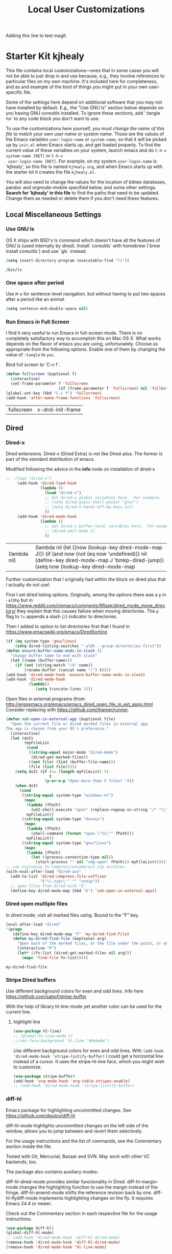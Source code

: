 # -*- coding: utf-8 -*-

#+TITLE: Local User Customizations
#+OPTIONS: toc:nil num:nil ^:nil
#+PROPERTY: header-args :tangle yes

Adding this line to test magit.

* Starter Kit kjhealy
This file contains local customizations---ones that in some cases
you will not be able to just drop in and use because, e.g., they
involve references to particular files on my own machine. It's
included here for completeness, and as and example of the kind of
things you might put in your own user-specific file.

Some of the settings here depend on additional software that you may
not have installed by default. E.g., the "Use GNU ls" section below
depends on you having GNU coreutils installed. To ignore these
sections, add `:tangle no` to any code block you don't want to use.

To use the customizations here yourself, /you must change the name of
 this file to match your own user name or system name/. Those are the
 values of the Emacs variables =user-login-name= or =system-name=, so
 that it will be picked up by =init.el= when Emacs starts up, and get
 loaded properly. To find the current value of these variables on your
 system, launch emacs and do =C-h-v system-name [RET]= or =C-h-v
 user-login-name [RET]=. For example, on my system =user-login-name=
 is 'kjhealy', so this file is named =kjhealy.org=, and when Emacs
 starts up with the starter kit it creates the file =kjhealy.el=.

You will also need to change the values for the location of bibtex
 databases, pandoc and orgmode-mobile specified below, and some other
 settings. *Search for 'kjhealy' in this file* to find the paths that
 need to be updated. Change them as needed or delete them if you don't
 need these features.

** Local Miscellaneous Settings
*** Use GNU ls
OS X ships with BSD's ls command which doesn't have all the features of GNU ls (used internally by dired). Install `coreutils` with homebrew (`brew install coreutils`) and use `gls` instead.

#+source: gnu-ls
#+begin_src emacs-lisp :tangle yes
  (setq insert-directory-program (executable-find "ls"))
#+end_src

#+RESULTS: gnu-ls
: /bin/ls

*** One space after period

Use =M-e= for sentence-level navigation, but without having to put two spaces after a period like an animal.

#+source: periods
#+begin_src emacs-lisp :tangle yes
  (setq sentence-end-double-space nil)
#+end_src

#+RESULTS: periods

*** Run Emacs in Full Screen
  I find it very useful to run Emacs in full-screen mode. There is no
    completely satisfactory way to accomplish this on Mac OS X. What
    works depends on the flavor of emacs you are using,
    unfortunately. Choose as appropriate from the following options. Enable one of them by changing the value of =:tangle= to =yes=.

Bind full screen to `C-c f`.

#+source: fullscreen-4
#+begin_src emacs-lisp :tangle yes
    (defun fullscreen (&optional f)
      (interactive)
      (set-frame-parameter f 'fullscreen
                           (if (frame-parameter f 'fullscreen) nil 'fullboth)))
    (global-set-key (kbd "C-c f") 'fullscreen)        
    (add-hook 'after-make-frame-functions 'fullscreen)
#+end_src

#+RESULTS: fullscreen-4
| fullscreen | x-dnd-init-frame |

*** COMMENT Mac Key mode
    Used with Mitsuharu Yamamoto's carbon-patched Emacs, which turns
    off support for default mac bindings. Turned off by default.
#+srcname: mac-keys
#+begin_src emacs-lisp :tangle yes
   (require 'mac-key-mode)
   (mac-key-mode 1)
   (add-hook 'mac-key-mode-hook
       (lambda()
         (interactive)
         (if mac-key-mode
             (setq mac-option-modifier 'meta)
             (setq mac-option-modifier nil)
             )))
#+end_src

** Dired
*** Dired-x

Dired extensions. Dired-x (Dired Extra) is not like Dired-plus. The former is part of the standard distribution of emacs. 

Modified following the advice in the *info* node on installation of dired-x

#+source: Dired-x
#+begin_src emacs-lisp :tangle yes
;;  (load "dired-x")
     (add-hook 'dired-load-hook
               (lambda ()
                 (load "dired-x")
                 ;; Set dired-x global variables here.  For example:
                 ;; (setq dired-guess-shell-gnutar "gtar")
                 ;; (setq dired-x-hands-off-my-keys nil)
                 ))
     (add-hook 'dired-mode-hook
               (lambda ()
                 ;; Set dired-x buffer-local variables here.  For example:
                 ;; (dired-omit-mode 1)
                 ))
#+end_src

#+RESULTS: Dired-x
| (lambda nil) | (lambda nil (let ((now (lookup-key dired-mode-map J))) (if (and now (not (eq now 'undefined))) nil (define-key dired-mode-map J 'bmkp-dired-jump)) (setq now (lookup-key dired-mode-map |


Further customization that I originally had within the block on dired plus that I actually do not use!

First I set dired listing options. Originally, among the options there was a =p= in =-alDhp= but in https://www.reddit.com/r/emacs/comments/9flask/dired_mode_move_directory/ they explain that this causes failure when moving directories. The =p= flag to =ls= appends a slash (=/=) indicator to directories.

Then I added to option to list directories first that I found in https://www.emacswiki.org/emacs/DiredSorting

#+BEGIN_SRC emacs-lisp :tangle yes
(if (eq system-type 'gnu/linux)
    (setq dired-listing-switches "-alDh --group-directories-first")) 
(defun ensure-buffer-name-ends-in-slash ()
  "change buffer name to end with slash"
  (let ((name (buffer-name)))
    (if (not (string-match "/$" name))
        (rename-buffer (concat name "/") t))))
(add-hook 'dired-mode-hook 'ensure-buffer-name-ends-in-slash)
(add-hook 'dired-mode-hook
          (lambda()
             (setq truncate-lines 1)))
#+END_SRC

Open files in external programs (from http://ergoemacs.org/emacs/emacs_dired_open_file_in_ext_apps.html
Consider replacing with https://github.com/thamer/runner.

#+BEGIN_SRC emacs-lisp :tangle yes
(defun xah-open-in-external-app (&optional file)
  "Open the current file or dired marked files in external app.
The app is chosen from your OS's preference."
  (interactive)
  (let (doIt
        (myFileList
         (cond
          ((string-equal major-mode "dired-mode")
           (dired-get-marked-files))
          ((not file) (list (buffer-file-name)))
          (file (list file)))))
    (setq doIt (if (<= (length myFileList) 5)
                   t
                 (y-or-n-p "Open more than 5 files? ")))
    (when doIt
      (cond
       ((string-equal system-type "windows-nt")
        (mapc
         (lambda (fPath)
           (w32-shell-execute "open" (replace-regexp-in-string "/" "\\" fPath t t)))
         myFileList))
       ((string-equal system-type "darwin")
        (mapc
         (lambda (fPath)
           (shell-command (format "open \"%s\"" fPath)))
         myFileList))
       ((string-equal system-type "gnu/linux")
        (mapc
         (lambda (fPath)
           (let ((process-connection-type nil))
             (start-process "" nil "xdg-open" fPath))) myFileList))))))
;; use zip/unzip to compress/uncompress zip archives
(with-eval-after-load "dired-aux"
  (add-to-list 'dired-compress-file-suffixes
               '("\\.zip\\'" "" "unzip"))
  ;; open files from dired with "E"
  (define-key dired-mode-map (kbd "E") 'xah-open-in-external-app))
#+END_SRC

*** Dired open multiple files
In dired mode, visit all marked files using. Bound to the "F" key.
#+source: dired-F
#+begin_src emacs-lisp :tangle yes
  (eval-after-load "dired"
  '(progn
     (define-key dired-mode-map "F" 'my-dired-find-file)
     (defun my-dired-find-file (&optional arg)
       "Open each of the marked files, or the file under the point, or when prefix arg, the next N files "
       (interactive "P")
       (let* ((fn-list (dired-get-marked-files nil arg)))
         (mapc 'find-file fn-list)))))
#+end_src

#+RESULTS: dired-F
: my-dired-find-file

*** Stripe Dired buffers

Use different background colors for even and odd lines. Info here https://github.com/sabof/stripe-buffer

With the help of library hl-line-mode yet another color can be used for the current line.

**** highlight line

#+BEGIN_SRC emacs-lisp  :tangle yes
(use-package hl-line)
;; (global-hl-line-mode t)
;;(set-face-background 'hl-line "#bebebe")
#+END_SRC

#+RESULTS:

Use different background colors for even and odd lines. With =(add-hook 'dired-mode-hook 'stripe-listify-buffer)= I could get a horizontal line instead of a cursor. It uses the stripe-hl-line face, which you might wish to customize.

#+name: stripe-dired
#+begin_src emacs-lisp :tangle yes
(use-package stripe-buffer)
(add-hook 'org-mode-hook 'org-table-stripes-enable)
;; (add-hook 'dired-mode-hook 'stripe-listify-buffer)  
#+END_SRC

*** diff-hl 
Emacs package for highlighting uncommitted changes. See https://github.com/dgutov/diff-hl

diff-hl-mode highlights uncommitted changes on the left side of the window, allows you to jump between and revert them selectively.

For the usage instructions and the list of commands, see the Commentary section inside the file.

Tested with Git, Mercurial, Bazaar and SVN. May work with other VC backends, too.

The package also contains auxiliary modes:

    diff-hl-dired-mode provides similar functionality in Dired.
    diff-hl-margin-mode changes the highlighting function to use the margin instead of the fringe.
    diff-hl-amend-mode shifts the reference revision back by one.
    diff-hl-flydiff-mode implements highlighting changes on the fly. It requires Emacs 24.4 or newer.

Check out the Commentary section in each respective file for the usage instructions.

#+begin_src emacs-lisp :tangle no
(use-package diff-hl)
(global-diff-hl-mode)
;; (add-hook 'dired-mode-hook 'diff-hl-dired-mode)
(remove-hook 'dired-mode-hook 'diff-hl-dired-mode)
(remove-hook 'dired-mode-hook 'hl-line-mode)
#+END_SRC

#+RESULTS:
| (lambda nil (let ((now (lookup-key dired-mode-map J))) (if (and now (not (eq now 'undefined))) nil (define-key dired-mode-map J 'bmkp-dired-jump)) (setq now (lookup-key dired-mode-map |

** Avy Mode
From: http://oremacs.com/2016/01/23/avy-0.4.0/

For example, suppose you have:

=(global-set-key (kbd "M-t") 'avy-goto-word-1)=

Here's what you can do now to a word that starts with a "w" and is select-able with "a":

    To jump there: =M-t w a=.
    To copy the word instead of jumping to it: =M-t w na=
    To mark the word after jumping to it: =M-t w ma=.
    To kill the word after jumping to it: =M-t w xa=.

Note I have binded to =C-o= instead of =M-t=:

Further words from Uncle Dave at https://github.com/daedreth/UncleDavesEmacs:

-  avy and why it’s the best thing in existence
Many times have I pondered how I can move around buffers even quicker. I’m glad to say, that avy is precisely what I needed, and it’s precisely what you need as well. In short, as you invoke one of avy’s functions, you will be prompted for a character that you’d like to jump to in the visible portion of the current buffer. Afterwards you will notice how all instances of said character have additional letter on top of them. Pressing those letters, that are next to your desired character will move your cursor over there. Admittedly, this sounds overly complicated and complex, but in reality takes a split second and improves your life tremendously.

I like M-s for it, same as C-s is for moving by searching string, now M-s is moving by searching characters.

#+name: avy-mode
#+begin_src emacs-lisp :tangle yes
(use-package avy
  :ensure t
  :bind
    ("s-s" . avy-goto-char))  ;; goes literally to any char

(define-key global-map (kbd "C-o") 'avy-goto-word-1) ;; goes to word that starts with a given char
#+end_src

#+RESULTS: avy-mode
: avy-goto-word-1

* dgm's own customizations of emacs appearance
** GROUP: Convenience -> Linum

Next tip from http://tuhdo.github.io/emacs-tutor3.html
It enables linum only in programming modpes

#+srcname: line-numbering
#+begin_src emacs-lisp :tangle yes
 (add-hook 'prog-mode-hook 'linum-mode)
#+end_src

#+RESULTS: line-numbering
| linum-mode | (lambda nil (highlight-symbol-mode)) | highlight-numbers-mode | clean-aindent-mode |

** GROUP: Convenience -> Whitespace

Whenever you create useless whitespace, the whitespace is highlighted

#+BEGIN_SRC emacs-lisp :tangle yes
(add-hook 'prog-mode-hook (lambda () (interactive) (setq show-trailing-whitespace 1)))

;; activate whitespace-mode to view all whitespace characters
(global-set-key (kbd "C-c w") 'whitespace-mode)
#+END_SRC    

#+RESULTS:
: whitespace-mode


*** iedit mode
Check this post: https://www.masteringemacs.org/article/iedit-interactive-multi-occurrence-editing-in-your-buffer

#+begin_src emacs-lisp :tangle yes
(use-package iedit)

;; activate this function by Mickey Petersen if you wish to use iedit only in current function and not all across the buffer.
;; (defun iedit-dwim (arg)
;;   "Starts iedit but uses \\[narrow-to-defun] to limit its scope."
;;   (interactive "P")
;;   (if arg
;;       (iedit-mode)
;;     (save-excursion
;;       (save-restriction
;;         (widen)
;;         ;; this function determines the scope of `iedit-start'.
;;         (if iedit-mode
;;             (iedit-done)
;;           ;; `current-word' can of course be replaced by other
;;           ;; functions.
;;           (narrow-to-defun)
;;           (iedit-start (current-word) (point-min) (point-max)))))))

(global-set-key (kbd "C-;") 'iedit-dwim)
#+end_src

#+RESULTS:
: iedit-dwim

** =ggtags= customization from tuhdo

#+srcname: ggtags-customization
#+begin_src emacs-lisp :tangle yes
(add-hook 'c-mode-common-hook
    (lambda ()
      (when (derived-mode-p 'c-mode 'c++-mode 'java-mode 'asm-mode)
  (ggtags-mode 1))))
#+end_src

#+RESULTS: ggtags-customization
| lambda | nil | (when (derived-mode-p 'c-mode 'c++-mode 'java-mode 'asm-mode) (ggtags-mode 1))       |
| lambda | nil | (if (derived-mode-p 'c-mode 'c++-mode 'java-mode 'asm-mode) (progn (ggtags-mode 1))) |

#+RESULTS:
| lambda | nil | (when (derived-mode-p (quote c-mode) (quote c++-mode) (quote java-mode) (quote asm-mode)) (ggtags-mode 1)) |

** GROUP: Editing -> Editing Basics from http://tuhdo.github.io/emacs-tutor3.html

*** ring-max

#+srcname: ring-max
#+BEGIN_SRC emacs-lisp :tangle yes
(setq global-mark-ring-max 5000     ; increase mark ring to contain 5000 entries
      mark-ring-max 5000            ; increase kill ring to contain 5000 entries
      mode-require-final-newline t) ; add a newline to end of file
#+END_SRC

#+RESULTS: ring-max
: t

#+RESULTS:
: 5000

#+srcname: killing
#+BEGIN_SRC emacs-lisp :tangle yes
(setq
 kill-ring-max 5000 ; increase kill-ring capacity
;; kill-whole-line t  ; if NIL, killwhole line and move the next line up / commented out by dgm as it might interere with kill-whole-line-or-region mode
)
#+END_SRC

#+RESULTS: killing
: t

#+RESULTS:
: t

*** tab-width
#+srcname: tab-width
#+BEGIN_SRC emacs-lisp :tangle yes
;; default to 4 visible spaces to display a tab
(setq-default tab-width 4)
#+END_SRC

#+RESULTS: tab-width
: 4

*** workgroups

From https://github.com/pashinin/workgroups2 and http://tuhdo.github.io/emacs-tutor3.html

#+BEGIN_SRC emacs-lisp :tangle yes
  ;; (require 'workgroups2)

  ;; Change workgroups session file
  ;; (setq wg-session-file "~/.emacs.d/.emacs_workgroups")
  ;; (wg-find-session-file "~/.emacs.d/.emacs_workgroups") ;; for emacs to load this file on startup... but it doesn't work... don't know why...

  ;; Set your own keyboard shortcuts to reload/save/switch WGs:
  ;; "s" == "Super" or "Win"-key, "S" == Shift, "C" == Control
  ;; (global-set-key (kbd "<pause>")     'wg-reload-session)
  ;; (global-set-key (kbd "C-S-<pause>") 'wg-save-session)
  ;; (global-set-key (kbd "s-z")         'wg-switch-to-workgroup)
  ;; (global-set-key (kbd "s-/")         'wg-switch-to-previous-workgroup)

  ;; What to do on Emacs exit / workgroups-mode exit?
  ;; (setq wg-emacs-exit-save-behavior           'save)      ; Options: 'save 'ask nil
  ;; (setq wg-workgroups-mode-exit-save-behavior 'save)      ; Options: 'save 'ask nil

  ;; (workgroups-mode 1)   ; put this one at the bottom of .emacs
#+END_SRC

#+RESULTS:

*** diff-mode 
#+srcname: whitespace
#+BEGIN_SRC emacs-lisp :tangle yes
  (add-hook 'diff-mode-hook (lambda ()
                              (setq-local whitespace-style
                                          '(face
                                            tabs
                                            tab-mark
                                            spaces
                                            space-mark
                                            trailing
                                            indentation::space
                                            indentation::tab
                                            newline
                                            newline-mark))
                              (whitespace-mode 1)))
#+END_SRC


*** Attach multiple files

Attach multiple files to mu4e email message. (Tip from http://www.djcbsoftware.nl/code/mu/mu4e/Attaching-files-with-dired.html).

#+BEGIN_SRC emacs-lisp :tangle yes
(require 'gnus-dired)
;; make the `gnus-dired-mail-buffers' function also work on
;; message-mode derived modes, such as mu4e-compose-mode
(defun gnus-dired-mail-buffers ()
  "Return a list of active message buffers."
  (let (buffers)
    (save-current-buffer
      (dolist (buffer (buffer-list t))
        (set-buffer buffer)
        (when (and (derived-mode-p 'message-mode)
                (null message-sent-message-via))
          (push (buffer-name buffer) buffers))))
    (nreverse buffers)))

(setq gnus-dired-mail-mode 'mu4e-user-agent)
(add-hook 'dired-mode-hook 'turn-on-gnus-dired-mode)
#+END_SRC

#+RESULTS:
| diff-hl-dired-mode | stripe-listify-buffer | (lambda nil (setq truncate-lines 1)) | ensure-buffer-name-ends-in-slash | (lambda nil) | turn-on-gnus-dired-mode | helm-gtags-mode |

*** Volatile 

=volatile= makes so that when you yank (paste) something, the yanked (pasted) region will be highlighted.
See http://tuhdo.github.io/emacs-tutor3.html

#+srcname: volatile
#+BEGIN_SRC emacs-lisp :tangle yes
(use-package volatile-highlights)
(volatile-highlights-mode t)
#+END_SRC

#+RESULTS: volatile
: t

#+RESULTS:
: t


*** Clean-indent

#+srcname: clean-indent
#+BEGIN_SRC emacs-lisp :tangle yes
(use-package clean-aindent-mode)
(add-hook 'prog-mode-hook 'clean-aindent-mode)

 (defun my-pkg-init()
   (electric-indent-mode -1)  ; no electric indent, auto-indent is sufficient
   (clean-aindent-mode t)
   (setq clean-aindent-is-simple-indent t)
   (define-key global-map (kbd "RET") 'newline-and-indent))
 (add-hook 'after-init-hook 'my-pkg-init)
#+END_SRC

#+RESULTS: clean-indent
| my-pkg-init | #[0 \303\211\235\203 \304"\301\305!\210\210	\205 \306 \210\307\211\207 [command-line-args desktop-save-mode inhibit-startup-screen --no-desktop delete 0 desktop-read t] 4] | global-company-mode | ambrevar/reset-file-name-handler-alist | ambrevar/reset-gc-cons-threshold | x-wm-set-size-hint | tramp-register-archive-file-name-handler | table--make-cell-map | magit-auto-revert-mode--init-kludge | magit-startup-asserts | magit-version |



*** Undo-tree 

undo-tree set up from http://pragmaticemacs.com/emacs/advanced-undoredo-with-undo-tree/
More info here: https://www.emacswiki.org/emacs/UndoTree

#+srcname: undo-tree
#+BEGIN_SRC emacs-lisp :tangle yes
(use-package undo-tree)
;;turn on everywhere
(global-undo-tree-mode 1)
;; make ctrl-z undo
(global-set-key (kbd "C-z") 'undo)
;; make ctrl-Z redo
(defalias 'redo 'undo-tree-redo)
(global-set-key (kbd "C-S-z") 'redo)
#+END_SRC

#+RESULTS: undo-tree
: redo

See https://www.reddit.com/r/emacs/comments/5h7k1r/undo_lost_hours_of_work//
Also read http://ergoemacs.org/emacs/emacs_undo_cult_problem.html

#+BEGIN_SRC emacs-lisp :tangle yes
(setq undo-tree-auto-save-history t)
(setq undo-tree-history-directory-alist
    (quote (("" . "~/.emacs.d/undo_hist"))))
#+END_SRC

#+RESULTS:
: (( . ~/.emacs.d/undo_hist))


*** auto-file-revert
#+srcname: file-revert
#+BEGIN_SRC emacs-lisp :tangle yes
;; update any change made on file to the current buffer
(global-auto-revert-mode)
#+END_SRC

#+RESULTS:
: t

*** fill-column 

#+srcname: fill-column
#+BEGIN_SRC emacs-lisp :tangle yes
(setq-default fill-column 72)
#+END_SRC

*** ibuffer-use-other-window

#+srcname: ibuffer
#+BEGIN_SRC emacs-lisp :tangle yes
;; always display ibuffer in another window
(setq ibuffer-use-other-window t)
#+END_SRC

*** COMMENT Company mode 

Included in =starter-kit-completion.org=

#+srcname: company
#+BEGIN_SRC emacs-lisp :tangle no
;; (add-hook 'after-init-hook 'global-company-mode) 
#+END_SRC

#+RESULTS: company
| my-pkg-init | #[0 \303\211\235\203 \304"\301\305!\210\210	\205 \306 \210\307\211\207 [command-line-args desktop-save-mode inhibit-startup-screen --no-desktop delete 0 desktop-read t] 4] | global-company-mode | ambrevar/reset-file-name-handler-alist | ambrevar/reset-gc-cons-threshold | x-wm-set-size-hint | tramp-register-archive-file-name-handler | table--make-cell-map | magit-auto-revert-mode--init-kludge | magit-startup-asserts | magit-version |



*** Duplicate-thing

#+srcname: duplicate
#+BEGIN_SRC emacs-lisp :tangle yes
(use-package duplicate-thing)
(global-set-key (kbd "M-D") 'duplicate-thing)
#+END_SRC

#+srcname: ibuffer-vc
#+BEGIN_SRC emacs-lisp :tangle no
(add-hook 'ibuffer-hook
          (lambda ()
            (ibuffer-vc-set-filter-groups-by-vc-root)
            (unless (eq ibuffer-sorting-mode 'alphabetic)
              (ibuffer-do-sort-by-alphabetic))))

(setq ibuffer-formats
      '((mark modified read-only vc-status-mini " "
              (name 18 18 :left :elide)
              " "
              (size 9 -1 :right)
              " "
              (mode 16 16 :left :elide)
              " "
              (vc-status 16 16 :left)
              " "
              filename-and-process)))
#+END_SRC

#+RESULTS: ibuffer-vc
| mark | modified | read-only | vc-status-mini |   | (name 18 18 :left :elide) |   | (size 9 -1 :right) |   | (mode 16 16 :left :elide) |   | (vc-status 16 16 :left) |   | filename-and-process |


*** Dired plus

#+srcname: dired+
#+BEGIN_SRC emacs-lisp :tangle yes
;; (require 'dired+)

;; copied  by dgm from: http://emacs-leuven.readthedocs.io/en/latest/?badge=latest

    ;; Don't hide details in Dired.
;;    (setq diredp-hide-details-initially-flag nil)

    ;; Don't display the next Dired buffer the same way as the last.
;;    (setq diredp-hide-details-propagate-flag nil)

    ;; Don't wrap "next" command around to buffer beginning.
    ;; (setq diredp-wrap-around-flag nil)

    ;; Dired `find-file' commands reuse directories.
    ;; (diredp-toggle-find-file-reuse-dir 1)

    ;; Up, reusing Dired buffers.
    ;; (define-key dired-mode-map (kbd "C-x C-j")
    ;;  #'diredp-up-directory-reuse-dir-buffer)

;; tips from Ista Zahn. Not sure if they require dired+
;; https://github.com/izahn/dotemacs

;;; Dired and Dired+ configuration
;; this is commented as it is reapplied somewhere else in this file
;; (add-hook 'dired-mode-hook
;;          (lambda()
;;            (diff-hl-dired-mode)
;;            (diff-hl-margin-mode)))

#+END_SRC

Set emacs to open Bookmark+ on start. From Xah Emacs. Disabled now that I use =Dashboard=

#+srcname: bookmarks
#+BEGIN_SRC emacs-lisp :tangle no
  ;; included by dgm
;;   (setq inhibit-splash-screen t)
  ;; (require 'bookmark+) ;; no longer available in MELPA
;;  (bookmark-bmenu-list)
;;  (switch-to-buffer "*Bookmark List*")
  ;; '(initial-buffer-choice "*Bookmark List*")
  ;; (setq initial-buffer-choice "*Bookmark List*")
#+END_SRC


#+RESULTS: bookmarks


#+srcname: custom-setup
#+BEGIN_SRC emacs-lisp :tangle no
;;    Load the files in CustomDir using mapc:
;; (mapc 'load (directory-files "~/.emacs.d/customDir" t ".*\.el"))
;; (add-to-list 'load-path "~/.emacs.d/customDir/")
;; (require 'setup-programming)
#+END_SRC


I disable this as flycheck makes emacs too slow.
#+srcname: flycheck-tip
#+BEGIN_SRC emacs-lisp :tangle yes
;;  (require 'flycheck-tip)
;;  (define-key global-map (kbd "\C-c \C-n") 'flycheck-tip-cycle)
;;  (setq flycheck-display-errors-function 'ignore)
#+END_SRC

#+RESULTS: flycheck-tip
: ignore

#+RESULTS:
: ignore


For now, I deactivate the golden-ratio mode because it distract me too much.

#+srcname: golden-ratio
#+BEGIN_SRC emacs-lisp :tangle no
  ;;;;;;;;;;;;;;;;;;;;;;;;;;;;;;;;;;;;;;;;;;;;;;;;;;;
  ;; PACKAGE: golden-ratio                         ;;
  ;;                                               ;;
  ;; GROUP: Environment -> Windows -> Golden Ratio ;;
  ;;;;;;;;;;;;;;;;;;;;;;;;;;;;;;;;;;;;;;;;;;;;;;;;;;;

  ;; activate for helm when helm is installed
  ;; (require 'golden-ratio)

  ;; (add-to-list 'golden-ratio-exclude-modes "ediff-mode")
  ;; (add-to-list 'golden-ratio-exclude-modes "helm-mode")
  ;; (add-to-list 'golden-ratio-exclude-modes "dired-mode")
  ;; (add-to-list 'golden-ratio-exclude-modes "ess-mode")

  ;; I dont want the golden ratio with the Helm window
  ;;  (defun pl/helm-alive-p ()
  ;;   (if (boundp 'helm-alive-p)
  ;;       (symbol-value 'helm-alive-p)))

  ;;  (add-to-list 'golden-ratio-inhibit-functions 'pl/helm-alive-p)

  ;; do not enable golden-ratio in theses modes
;;   (setq golden-ratio-exclude-modes '("ediff-mode"
;;                                      "gud-mode"
;;                                      "gdb-locals-mode"
;;                                      "gdb-registers-mode"
;;                                      "gdb-breakpoints-mode"
;;                                      "gdb-threads-mode"
;;                                      "gdb-frames-mode"
;;                                      "gdb-inferior-io-mode"
;;                                      "gud-mode"
;;                                      "gdb-inferior-io-mode"
;;                                      "gdb-disassembly-mode"
;;                                      "gdb-memory-mode"
;;   ;;                                   "magit-log-mode"
;;   ;;                                   "magit-reflog-mode"
;;   ;;                                   "magit-status-mode"
;;                                      "IELM"
;;                                      "eshell-mode"
;;                                      "dired-mode"
;;                                      "helm-mode"
;;                                      "ess-mode"))
  ;; delete "dired-mode"  from the above list if you want golden-ratio to apply to helm

;;   (golden-ratio-mode)
#+END_SRC

#+RESULTS: golden-ratio :tangle no


I disable this as it is dealt with in -misc.org
#+srcname: frame-title
#+BEGIN_SRC emacs-lisp :tangle no
;; more useful frame title, that show either a file or a
;; buffer name (if the buffer isn't visiting a file)
;; taken from prelude-ui.el
;; (setq frame-title-format
;;      '("" invocation-name " - " (:eval (if (buffer-file-name)
;;                                                    (abbreviate-file-name (buffer-file-name))
;;                                                  "%b"))))
#+END_SRC

#+RESULTS: frame-title
|   | invocation-name | - | (:eval (if (buffer-file-name) (abbreviate-file-name (buffer-file-name)) %b)) |

*** highlight-numbers-and-symbols

#+srcname: highlight-numbers-and-symbols
#+BEGIN_SRC emacs-lisp :tangle yes

(use-package highlight-numbers)
(use-package highlight-symbol)

(add-hook 'prog-mode-hook 'highlight-numbers-mode)

(highlight-symbol-nav-mode)

(add-hook 'prog-mode-hook (lambda () (highlight-symbol-mode)))
(add-hook 'org-mode-hook (lambda () (highlight-symbol-mode)))

(setq highlight-symbol-idle-delay 0.2
      highlight-symbol-on-navigation-p t)

(global-set-key [(control shift mouse-1)]
                (lambda (event)
                  (interactive "e")
                  (goto-char (posn-point (event-start event)))
                  (highlight-symbol-at-point)))

;; keybinds conflict so...
;;(global-set-key (kbd "M-n") 'highlight-symbol-next)
;;(global-set-key (kbd "M-p") 'highlight-symbol-prev)
#+END_SRC

#+RESULTS: highlight-numbers-and-symbols
| lambda | (event) | (interactive e) | (goto-char (posn-point (event-start event))) | (highlight-symbol-at-point) |


*** Info Plus
#+srcname: info+
#+BEGIN_SRC emacs-lisp :tangle yes
;; (use-package info+) ;;no longer available in MELPA?
#+END_SRC

#+RESULTS: info+
: #s(hash-table size 65 test eql rehash-size 1.5 rehash-threshold 0.8125 data (:use-package (23561 13963 178544 695000) :init (23561 13963 178532 465000) :init-secs (0 0 15510 311000) :use-package-secs (0 4 529907 38000)))

*** Discover my major 
#+srcname: discover-my-major
#+BEGIN_SRC emacs-lisp :tangle yes
;; A quick major mode help with discover-my-major
(global-unset-key (kbd "C-h h"))        ; original "\C-h h" displays "hello world" in different languages
(define-key 'help-command (kbd "h m") 'discover-my-major)
#+END_SRC

#+RESULTS: discover-my-major
: discover-my-major

*** Rainbow mode
#+srcname: rainbow-mode
#+BEGIN_SRC emacs-lisp :tangle yes
;;;;;;;;;;;;;;;;;;;;;;;;;;;;;;;;;;;;;;;;
;; PACKAGE: rainbow-mode              ;;
;;                                    ;;
;; GROUP: Help -> Rainbow             ;;
;;;;;;;;;;;;;;;;;;;;;;;;;;;;;;;;;;;;;;;;
(use-package rainbow-mode)
(add-hook 'html-mode-hook 'rainbow-mode)
(add-hook 'css-mode-hook 'rainbow-mode)

;;R-mode-hook runs when you open a new source buffer, so anything you put in that will only effect your source buffers.inferior-ess-mode-hook runs when you start an R console, so anything in there should only apply to the console buffer and not the source.
(add-hook 'R-mode-hook 'rainbow-mode)
(add-hook 'inferior-ess-mode-hook 'rainbow-mode)
#+END_SRC

#+RESULTS: rainbow-mode
| rainbow-mode | (lambda nil (local-set-key [C-up] 'comint-previous-input) (local-set-key [C-down] 'comint-next-input)) | ess-S-mouse-me-menu-commands |


*** Nyam-mode

Only turn on if a window system is available. This prevents error under terminal that does not support X.

#+srcname: nyan-mode
#+BEGIN_SRC emacs-lisp :tangle no
(case window-system
  ((x w32) (nyan-mode)))
#+END_SRC

#+RESULTS: nyan-mode
: t


#+srcname: spaceline
#+BEGIN_SRC emacs-lisp :tangle yes
;; (require 'spaceline-config)
;; (spaceline-emacs-theme)
;; (spaceline-helm-mode)
#+END_SRC

#+RESULTS: spaceline
: t


#+srcname: powerline
#+begin_src emacs-lisp :tangle no
;;  (require 'powerline)
;;  (powerline-default-theme)
#+end_src

#+srcname: modeline
#+begin_src emacs-lisp :tangle yes
;; (require 'smart-mode-line)
;;       (require 'smart-mode-line-powerline-theme)
;;       (sml/apply-theme 'powerline)


;; (setq powerline-arrow-shape 'curve)
;; (setq powerline-default-separator-dir '(right . left))
;; (setq sml/theme 'powerline)
;; (setq sml/mode-width 0)
;; (setq sml/name-width 20)
;; (rich-minority-mode 1)
;; (setf rm-blacklist "")
;; (sml/setup)


;; (if (require 'smart-mode-line nil 'noerror)
;;     (progn
;;       (setq sml/name-width 20)
;;       (setq sml/mode-width 'full)
;;       (setq sml/shorten-directory t)
;;       (setq sml/shorten-modes t)
;;
;;       (rich-minority-mode 1)
;; ;;      (setq rm-blacklist '(" GitGutter" " MRev" " company" " mate" " Projectile"))
;;
;;       (if after-init-time
;;         (sml/setup)
;;         (add-hook 'after-init-hook 'sml/setup))))
;;
      ;; Alternatives:
      ;; (sml/apply-theme 'powerline)
      ;; (sml/apply-theme 'dark)
      ;; (sml/apply-theme 'light)
      ;; (sml/apply-theme 'respectful)
      ;; (sml/apply-theme 'automatic)

;;      (add-to-list 'sml/replacer-regexp-list '("^~/Dropbox/" ":DB:"))
;;      (add-to-list 'sml/replacer-regexp-list '("^~/Code/" ":CODE:"))
;;      (add-to-list 'sml/replacer-regexp-list '("^:CODE:investor-bridge" ":IB:"))
;;      (add-to-list 'sml/replacer-regexp-list '("^~/.*/lib/ruby/gems" ":GEMS" ))))
#+end_src


*** Stata
#+BEGIN_SRC emacs-lisp :tangle yes
(add-to-list 'load-path "/home/dgm/.emacs.d/src/ado-mode-1.15.1.4/lisp")
(require 'ado-mode)
#+END_SRC

#+RESULTS:
: ado-mode

*** Which
-key
This mode shows a keymap when an incomplete command is entered. It is especially useful for families of commands with a prefix, e.g., =C-c C-o= for outline-mode commands, or ==C-c C-v= for org-babel commands. Just start typing your command and pause if you want a hint.

tip from: https://github.com/izahn/dotemacs

#+BEGIN_SRC emacs-lisp :tangle yes
(use-package which-key)
(which-key-mode)
#+END_SRC
*** General REPL (comint) config
Tip from: https://github.com/izahn/dotemacs

Many programs using REPLs are derived from comint-mode, so we can affect all of them by changing comint-mode settings. Here we disable line wrapping and ask programs to echo the input.

Load eval-in-repl for bash, elisp, and python interaction.

#+BEGIN_SRC emacs-lisp :tangle yes
;; require the main file containing common functions
(use-package eval-in-repl
  :ensure t
  :config 
  (setq comint-process-echoes t)
  ;; truncate lines in comint buffers
  (add-hook 'comint-mode-hook
            (lambda()
              (setq truncate-lines 1)))
  ;; Scroll down for input and output
  (setq comint-scroll-to-bottom-on-input t)
  (setq comint-scroll-to-bottom-on-output t)
  (setq comint-move-point-for-output t))
#+END_SRC

#+RESULTS:
: #s(hash-table size 65 test eql rehash-size 1.5 rehash-threshold 0.8125 data (:use-package (23547 54059 64969 29000) :init (23547 54059 64933 102000) :config (23547 54059 64322 241000) :config-secs (0 0 1142 991000) :init-secs (0 0 2390 167000) :use-package-secs (0 0 2547 628000)))

*** Comint fix

From: https://www.emacswiki.org/emacs/ComintMode

Comint mode is a package that defines a general command-interpreter-in-a-buffer. The idea is that you can build specific process-in-a-buffer modes on top of comint mode – e.g., lisp, shell, scheme, T, soar, …. This way, all these specific packages share a common base functionality, and a common set of bindings, which makes them easier to use (and saves code, implementation time, etc., etc.).

When closing many processes, from shell to racket, I get a comint error like this:

#+BEGIN_EXAMPLE
Debugger entered--Lisp error: (wrong-type-argument processp nil)
  process-mark(nil)
  ansi-color-process-output("")
  run-hook-with-args(ansi-color-process-output "")
  comint-send-input()
  funcall-interactively(comint-send-input)
  call-interactively(comint-send-input nil nil)
  command-execute(comint-send-input)
#+END_EXAMPLE

I'm trying to fix this.

First tip from https://www.reddit.com/r/emacs/comments/8y144a/avoid_accidental_execution_in_comint_mode/

#+BEGIN_SRC emacs-lisp :tangle yes
(setq comint-get-old-input (lambda () (end-of-buffer) (comint-get-old-input-default)))
#+END_SRC

#+RESULTS:
| lambda | nil | (end-of-buffer) | (comint-get-old-input-default) |

*** shx

Enhance comint-mode. See https://github.com/riscy/shx-for-emacsl

#+BEGIN_SRC emacs-lisp :tangle no
(use-package shx            
  :ensure t
  :init (shx-global-mode 1))
#+END_SRC

#+RESULTS:
: #s(hash-table size 65 test eql rehash-size 1.5 rehash-threshold 0.8125 data (:use-package (23563 38338 822346 339000) :init (23563 38338 822317 934000) :config (23563 38338 821844 459000) :config-secs (0 0 13 374000) :init-secs (0 0 2171 786000) :use-package-secs (0 0 2344 520000)))

Alternativa from https://github.com/malb/emacs.d/blob/master/malb.org

#+BEGIN_SRC emacs-lisp :tangle yes
(use-package shx
  :after comint
  :config (progn
            ;;(with-eval-after-load 'python
            ;;  (add-hook 'inferior-python-mode-hook #'shx-mode))
            ;; (with-eval-after-load 'sage-shell-mode
            ;;   (add-hook 'sage-shell-mode-hook #'shx-mode))
            (with-eval-after-load 'shell
              (add-hook 'shell-mode-hook #'shx-mode)))
            ;; from https://github.com/riscy/shx-for-emacs
           (setq
             ;; vastly improve display performance by breaking up long output lines
             shx-max-output 1024
             ;; prevent input longer than macOS's typeahead buffer from going through
             shx-max-input 1024
             ;; prefer inlined images to have a height of 250 pixels
             shx-img-height 250
             ;; don't show any incidental hint messages about how to use shx
             shx-show-hints nil
             ;; flash the previous comint prompt for a full second when using C-c C-p
             shx-flash-prompt-time 1.0
             ;; use `#' to prefix shx commands instead of the default `:'
             shx-leader "#"))
#+END_SRC

#+RESULTS:
: #s(hash-table size 65 test eql rehash-size 1.5 rehash-threshold 0.8125 data (:use-package (23563 39460 592701 842000) :init (23563 39460 592655 127000) :config (23563 39460 592361 613000) :config-secs (0 0 651 835000) :init-secs (0 0 1187 492000) :use-package-secs (0 0 1286 219000)))


*** Run R in emacs (ESS)
Tip from: https://github.com/izahn/dotemacs

Support for R in Emacs is good, thanks to http://ess.r-project.org/. As with other programming languages this configuration enables completion via the tab key and code evaluation with C-ret. Many more features are provided by ESS, refer to http://ess.r-project.org/ for details.

#+begin_src emacs-lisp :tangle yes
  ;;;  ESS (Emacs Speaks Statistics)

;; ;; Start R in the working directory by default
;; (setq ess-ask-for-ess-directory nil)
;;
;; ;; Make sure ESS is loaded before we configure it
;; (autoload 'julia "ess-julia" "Start a Julia REPL." t)
;; (with-eval-after-load "ess-site"
;;   ;; disable ehoing input
;;   (setq ess-eval-visibly nil)
;;   ;; Start R in the working directory by default
;;   (setq ess-ask-for-ess-directory nil)
;;   ;; Use tab completion
;;   (setq ess-tab-complete-in-script t)
;;   ;; extra ESS stuff inspired by https://github.com/gaborcsardi/dot-emacs/blob/master/.emacs
;;   (ess-toggle-underscore nil)
;;   (defun my-ess-execute-screen-options (foo)
;;     "cycle through windows whose major mode is inferior-ess-mode and fix width"
;;     (interactive)
;;     (setq my-windows-list (window-list))
;;     (while my-windows-list
;;       (when (with-selected-window (car my-windows-list) (string= "inferior-ess-mode" ;; major-mode))
;;         (with-selected-window (car my-windows-list) (ess-execute-screen-options t)))
;;       (setq my-windows-list (cdr my-windows-list))))
;;   (add-to-list 'window-size-change-functions 'my-ess-execute-screen-options)
;;   (define-key ess-mode-map (kbd "<C-return>") ;; 'ess-eval-region-or-function-or-paragraph-and-step)
;;   ;; truncate long lines in R source files
;;   (add-hook 'ess-mode-hook
;;             (lambda()
;;               ;; don't wrap long lines
;;               (toggle-truncate-lines t)
;;               (outline-minor-mode t))))
#+end_src

Note: for me "C-return" does not work... Comento todo esto porque me temo que entra en conflicto con la costumization del gran Kieran Healy en =starter-kit-stats.org= donde veo que la evaluación está bound a =shift-return= and that works indeed for me.

*** emacs lisp REPL (ielm)
Tip from: https://github.com/izahn/dotemacs

If you want to get the most out of Emacs, you’ll eventually need to learn a little Emacs-lisp. This configuration helps by providing a standard C-ret evaluation key binding, and by providing completion with the tab key.

#+begin_src emacs-lisp :tangle yes
(with-eval-after-load "elisp-mode"
  (require 'company-elisp)
  ;; ielm
  (require 'eval-in-repl-ielm)
  ;; For .el files
  (define-key emacs-lisp-mode-map "C-c C-c" 'eir-eval-in-ielm)
  (define-key emacs-lisp-mode-map (kbd "<C-return>") 'eir-eval-in-ielm)
  ;; For *scratch*
  (define-key lisp-interaction-mode-map "C-c C-c" 'eir-eval-in-ielm)
  (define-key emacs-lisp-mode-map (kbd "<C-return>") 'eir-eval-in-ielm)
  ;; For M-x info
  (define-key Info-mode-map "C-c C-c" 'eir-eval-in-ielm)
  ;; Set up completions
  (add-hook 'emacs-lisp-mode-hook
            (lambda()
              ;; make sure completion calls company-elisp first
              (require 'company-elisp)
              (setq-local company-backends
                          (delete-dups (cons 'company-elisp (cons 'company-files company-backends)))))))
#+end_src

#+RESULTS:
| (lambda nil (require 'company-elisp) (setq-local company-backends (delete-dups (cons 'company-elisp (cons 'company-files company-backends))))) | esk-remove-elc-on-save | run-starter-kit-coding-hook | turn-on-eldoc-mode |

*** Demonstration tools (command-log-mode)

Tip from: https://github.com/izahn/dotemacs

=command-log-mode= is useful for giving emacs demonstrations/tutorials. It shows the keys you’ve pressed and the commands they called.

#+begin_src emacs-lisp :tangle yes
;;(setq command-log-mode-auto-show t)
;;(global-set-key (kbd "\C-x c l") 'global-command-log-mode)
#+end_src

#+RESULTS:
: global-command-log-mode

Good idea but it seems that I don't have the =command-log-mode=... ah, it's a package. i will install in future.

*** auto-complete
Following Drew advice on setting up emacs as a Python IDE (https://www.youtube.com/watch?v=6BlTGPsjGJk).

Gives basic auto completion for most programming modes. But doesn't know syntax. However, it has a nice interface for other packages providing completions like =jedi=.

For now I comment it out because following Drew's advice has meant that I've lost auto completion in elpy mode.

#+begin_src emacs-lisp :tangle yes
;; (require 'auto-complete-config)
;; (ac-config-default)

;; if you really like the menu
;;(setq ac-show-menu-immediately-on-auto-complete t)
#+end_src

#+RESULTS:
: t

** Other stuff from Tuhdo
- Stuff from http://tuhdo.github.io/emacs-tutor3.html

*** New beginning of line
Sometimes, we want to adjust or improve the behaviours of some commands in certain contexts. Consider this situation: C-a, which runs move-beginning-of-line, always move to the beginning of line. However, sometimes we don't always to move to the beginning of line, but move to the first non-whitespace character of that line.

See http://tuhdo.github.io/emacs-tutor3.html

#+BEGIN_SRC emacs-lisp :tangle yes
;;;;;;;;;;;;;;;;;;;;;;;;;;;;;;;;;;;;;;;;
;; Customized functions                ;;
;;;;;;;;;;;;;;;;;;;;;;;;;;;;;;;;;;;;;;;;
(defun prelude-move-beginning-of-line (arg)
  "Move point back to indentation of beginning of line.

Move point to the first non-whitespace character on this line.
If point is already there, move to the beginning of the line.
Effectively toggle between the first non-whitespace character and
the beginning of the line.

If ARG is not nil or 1, move forward ARG - 1 lines first. If
point reaches the beginning or end of the buffer, stop there."
  (interactive "^p")
  (setq arg (or arg 1))

  ;; Move lines first
  (when (/= arg 1)
    (let ((line-move-visual nil))
      (forward-line (1- arg))))

  (let ((orig-point (point)))
    (back-to-indentation)
    (when (= orig-point (point))
      (move-beginning-of-line 1))))

(global-set-key (kbd "\C-a") 'prelude-move-beginning-of-line)
#+END_SRC

#+RESULTS:
: prelude-move-beginning-of-line

*** Recent files.

Info from  https://www.emacswiki.org/emacs/RecentFiles

Recentf is a minor mode that builds a list of recently opened files. This list is is automatically saved across sessions on exiting Emacs - you can then access this list through a command or the menu.

#+BEGIN_SRC emacs-lisp :tangle yes
(use-package recentf
  :ensure t)

(recentf-mode 1)
(setq recentf-max-menu-items 25)
(setq recentf-max-saved-items 25)
(global-set-key "\C-x\ \C-r" 'recentf-open-files)
(setq recentf-auto-cleanup 'never)
#+END_SRC

#+RESULTS:
: never

By default, Recentf saves the list of recent files on exiting Emacs (specifically, `recentf-save-list` is called on `kill-emacs-hook`). If Emacs exits abruptly for some reason the recent file list will be lost - therefore you may wish to call `recentf-save-list` periodically, e.g. every 5 minutes:
(DGM disables it because I find it too invasive)

#+BEGIN_SRC emacs-lisp :tangle no
;; (run-at-time nil (* 5 60) 'recentf-save-list)
#+END_SRC

#+RESULTS:


*** recentf-ext    

#+BEGIN_SRC emacs-lisp :tangle yes
(use-package recentf-ext
  :ensure t)
#+END_SRC

*** ztree 

Since ztree works with files and directories, let's consider it in group Files

#+BEGIN_SRC emacs-lisp :tangle yes
(use-package ztree)
;;(use-package ztree-diff)
;;(use-package ztree-dir)
#+END_SRC

#+RESULTS:
: #s(hash-table size 65 test eql rehash-size 1.5 rehash-threshold 0.8125 data (:use-package (23561 15887 36543 611000) :init (23561 15887 36504 265000) :config (23561 15887 36024 575000) :config-secs (0 0 20 788000) :init-secs (0 0 911 118000) :use-package-secs (0 0 1056 805000)))

*** rebox2

Ojo: solo funciona si se llama M-x rebox-mode

#+BEGIN_SRC emacs-lisp :tangle yes
(use-package rebox2)
(global-set-key [(meta q)] 'rebox-dwin-fill)
(global-set-key [(shift meta q)] 'rebox-dwin-no-fill)
#+END_SRC


*** helpful 

https://github.com/Wilfred/helpful

Note that the built-in `describe-function' includes both functions and macros. `helpful-function' is functions only, so we provide `helpful-callable' as a drop-in replacement.

#+BEGIN_SRC emacs-lisp :tangle yes
(use-package helpful)

(global-set-key (kbd "\C-h f") #'helpful-callable)
(global-set-key (kbd "\C-h v") #'helpful-variable)
(global-set-key (kbd "\C-h k") #'helpful-key)
#+END_SRC

*** Lookup 

**** Lookup the current symbol at point. 

C-c C-d is a common keybinding for this in lisp modes.

#+BEGIN_SRC emacs-lisp :tangle no
(global-set-key (kbd "\C-s d") #'helpful-at-point)
#+END_SRC

**** Look up *F*unctions (excludes macros). 

By default, C-h F is bound to `Info-goto-emacs-command-node'. Helpful
already links to the manual, if a function is referenced there.

#+BEGIN_SRC emacs-lisp :tangle no
(global-set-key (kbd "\C-s-f") #'helpful-function)
#+END_SRC

**** Look up *C*ommands. 

By default, C-h C is bound to describe `describe-coding-system'. I
don't find this very useful, but it's frequently useful to only
look at interactive functions.

#+BEGIN_SRC emacs-lisp :tangle no
(global-set-key (kbd "\C-s-c") #'helpful-command)
#+END_SRC

*** Peek definition with Emacs frame
- Stuff from http://tuhdo.github.io/emacs-frame-peek.html
- So far I have not made it work in this =dgm.org= file but maybe it works with other programming languages.

#+BEGIN_SRC emacs-lisp :tangle yes
(defun rtags-peek-definition ()
  "Peek at definition at point using rtags."
  (interactive)
  (let ((func (lambda ()
                (rtags-find-symbol-at-point)
                (rtags-location-stack-forward))))
    (rtags-start-process-unless-running)
    (make-peek-frame func)))

(defun make-peek-frame (find-definition-function &rest args)
  "Make a new frame for peeking definition"
  (when (or (not (rtags-called-interactively-p)) (rtags-sandbox-id-matches))
    (let (summary
          doc-frame
          x y
          ;;;;;;;;;;;;;;;;;;;;;;;;;;;;;;;;;;;;;;;;;;;;;;;;;;;;;;;;;;;;;;;;;;;;;;;;;;;;;;;;;;;;
          ;; 1. Find the absolute position of the current beginning of the symbol at point, ;;
          ;; in pixels.                                                                     ;;
          ;;;;;;;;;;;;;;;;;;;;;;;;;;;;;;;;;;;;;;;;;;;;;;;;;;;;;;;;;;;;;;;;;;;;;;;;;;;;;;;;;;;;
          (abs-pixel-pos (save-excursion
                           (beginning-of-thing 'symbol)
                           (window-absolute-pixel-position))))
      (setq x (car abs-pixel-pos))
      ;; (setq y (cdr abs-pixel-pos))
      (setq y (+ (cdr abs-pixel-pos) (frame-char-height)))

      ;;;;;;;;;;;;;;;;;;;;;;;;;;;;;;;;;;;;;;;;;;;;;;;;;;;;;;;;;;;;;;;;;;;;;
      ;; 2. Create a new invisible frame, with the current buffer in it. ;;
      ;;;;;;;;;;;;;;;;;;;;;;;;;;;;;;;;;;;;;;;;;;;;;;;;;;;;;;;;;;;;;;;;;;;;;
      (setq doc-frame (make-frame '((minibuffer . nil)
                                    (name . "*RTags Peek*")
                                    (width . 80)
                                    (visibility . nil)
                                    (height . 15))))

      ;;;;;;;;;;;;;;;;;;;;;;;;;;;;;;;;;;;;;;;;;;;;;;;;;;;;;;;;;;;;;;;;;;;;;;;;;;;;;;;;;
      ;; 3. Position the new frame right under the beginning of the symbol at point. ;;
      ;;;;;;;;;;;;;;;;;;;;;;;;;;;;;;;;;;;;;;;;;;;;;;;;;;;;;;;;;;;;;;;;;;;;;;;;;;;;;;;;;
      (set-frame-position doc-frame x y)

      ;;;;;;;;;;;;;;;;;;;;;;;;;;;;;;;;;;;;;
      ;; 4. Jump to the symbol at point. ;;
      ;;;;;;;;;;;;;;;;;;;;;;;;;;;;;;;;;;;;;
      (with-selected-frame doc-frame
        (apply find-definition-function args)
        (read-only-mode)
        (when semantic-stickyfunc-mode (semantic-stickyfunc-mode -1))
        (recenter-top-bottom 0))

      ;;;;;;;;;;;;;;;;;;;;;;;;;;;;;;;;;
      ;; 5. Make frame visible again ;;
      ;;;;;;;;;;;;;;;;;;;;;;;;;;;;;;;;;
      (make-frame-visible doc-frame))))

(global-set-key (kbd "M-s-p") 'rtags-peek-definition)
#+END_SRC

#+RESULTS:
: rtags-peek-definition

*** COMMENT eyebrowse configuration

Idea from http://pragmaticemacs.com/emacs/easily-manage-emacs-workspaces-with-eyebrowse/ but for some reason when I activate this bit of code, my configuration file does not work and everything fails.

I have commented this out because with =exwm= I think I don't need =eyebrowse= anymore.

#+BEGIN_SRC emacs-lisp :tangle no
  (use-package eyebrowse
  :ensure t
  :defer 1
  :init
  (setq eyebrowse-keymap-prefix (kbd "C-c z"))
  (global-unset-key (kbd "C-c C-w"))
  :diminish eyebrowse-mode
  :config (progn
            (define-key eyebrowse-mode-map (kbd "s-1") 'eyebrowse-switch-to-window-config-1)
            (define-key eyebrowse-mode-map (kbd "s-2") 'eyebrowse-switch-to-window-config-2)
            (define-key eyebrowse-mode-map (kbd "s-3") 'eyebrowse-switch-to-window-config-3)
            (define-key eyebrowse-mode-map (kbd "s-4") 'eyebrowse-switch-to-window-config-4)
            (define-key eyebrowse-mode-map (kbd "s-5") 'eyebrowse-switch-to-window-config-5)
            (define-key eyebrowse-mode-map (kbd "s-6") 'eyebrowse-switch-to-window-config-6)
            (define-key eyebrowse-mode-map (kbd "s-7") 'eyebrowse-switch-to-window-config-7)
            (define-key eyebrowse-mode-map (kbd "s-8") 'eyebrowse-switch-to-window-config-8)
            (define-key eyebrowse-mode-map (kbd "s-9") 'eyebrowse-switch-to-window-config-9)
            (define-key eyebrowse-mode-map (kbd "s-<") 'eyebrowse-prev-window-config)
            (define-key eyebrowse-mode-map (kbd "s->") 'eyebrowse-next-window-config)
            (eyebrowse-mode t)
            (setq eyebrowse-new-workspace t)))
#+END_SRC

#+RESULTS:
: t


So I'll try with this new code:

#+BEGIN_SRC emacs-lisp :tangle no
;;            (eyebrowse-mode t)
;;            (global-set-key (kbd "s-1") 'eyebrowse-switch-to-window-config-1)
;;            (global-set-key (kbd "s-2") 'eyebrowse-switch-to-window-config-2)
;;            (global-set-key (kbd "s-3") 'eyebrowse-switch-to-window-config-3)
;;            (global-set-key (kbd "s-4") 'eyebrowse-switch-to-window-config-4)
;;            (global-set-key (kbd "s-5") 'eyebrowse-switch-to-window-config-5)
;;            (global-set-key (kbd "s-6") 'eyebrowse-switch-to-window-config-6)
;;            (global-set-key (kbd "s-7") 'eyebrowse-switch-to-window-config-7)
;;            (global-set-key (kbd "s-8") 'eyebrowse-switch-to-window-config-8)
;;            (global-set-key (kbd "s-9") 'eyebrowse-switch-to-window-config-9)
;;            (setq eyebrowse-new-workspace t)
#+END_SRC

#+RESULTS:

But again, if I activate this bit of code, when I open emacs most of this file is not processed and I don't have my goodies running (helm, etc). However, if after I open emacs I run this code, then the code and all the rest works... why?

MISTERIO RESUELTO: cuando use' yasnippet para crear el snippet con elisp, me lo dio con begin_src y end_src en minusculas y esto es lo que causaba el caos (tambien pone lo del tangle yes o no pero creo que eso no es problema.)

*** COMMENT C  and C++ support.

- Tips from http://tuhdo.github.io/c-ide.html

Tuhdo tells how to install GNU Global and then the package =ggtags= from Melpa. 
I'm not sure if including this package in the =elpa.org= file will get this =ggtags= package or another with the same name but not from Melpa.

#+begin_src emacs-lisp :tangle no
;; sudo apt-get install global
#+end_src

** Magit

https://magit.vc/manual/magit.html#Installation

Key binding to get the Magit menu

#+BEGIN_SRC emacs-lisp :tangle yes
(use-package magit
  :ensure t
  :defer t
  :bind (("C-x g" . magit-status) 
         ("C-x M-l" . magit-log-buffer-file)
         ("C-x M-b" . magit-blame)))

(global-set-key (kbd "C-x M-g") 'magit-dispatch-popup)
#+END_SRC

#+RESULTS:
: magit-dispatch-popup

The following code makes magit-status run alone in the frame, and then restores the old window configuration when you quit out of magit.

No more juggling windows after commiting. It’s magit bliss.

Source: Magnar Sveen

#+BEGIN_SRC emacs-lisp :tangle yes
;; full screen magit-status
(defadvice magit-status (around magit-fullscreen activate)
  (window-configuration-to-register :magit-fullscreen)
  ad-do-it
  (delete-other-windows))

(defun magit-quit-session ()
  "Restores the previous window configuration and kills the magit buffer"
  (interactive)
  (kill-buffer)
  (jump-to-register :magit-fullscreen))
#+END_SRC

#+RESULTS:
: magit-quit-session

**** Edit With Emacs
Editing input boxes from Chrome with Emacs. Pretty useful to keep all significant text-writing on the web within emacs. I typically use this with posts on Discourse, which has a post editor that overrides normal Emacs key bindings with other functions. As such, markdown-mode is used (dgm comments this out to have the default text mode operative.)

Para usarlo creo que es necesario instalar la extension "edit with emacs" en la chrome web store. This extension has the following information:

Allow user to edit web-page textareas with Emacs (and other editors).  Edit with Emacs is an extension for Google's Chrome(ium) browser family
that allows you to edit text areas on your browser in a more full featured editor. It does this in conjunction with an "Edit Server" which services requests by the browser. This is because extensions cannot spawn new processes as a security measure.  For this reason and for the Chromium extension to work, you need to be running an "edit server" on your local machine. For emacs users it is recommended that you use the supplied native =edit-server.el=. 

The extension packages native elisp version that can be run inside GNU Emacs itself, just follow the instructions from the options page of the extension. It has been known to work with GNU Emacs and Aquamacs (MacOS); it is presently not compatible with XEmacs.

Other example edit servers can be found at the project homepage. There is no reason why other server scripts could not spawn other editors and currently a number of servers support the simple URL based protocol.

#+BEGIN_SRC emacs-lisp :tangle no
(use-package edit-server
  :ensure t
  :config
   (when (locate-library "edit-server")
     (require 'edit-server)
     (setq edit-server-new-frame nil)
     (edit-server-start)))
;;  (setq edit-server-default-major-mode 'markdown-mode)
;;(setq edit-server-new-frame nil))
#+END_SRC

#+RESULTS:
: #s(hash-table size 65 test eql rehash-size 1.5 rehash-threshold 0.8125 data (:use-package (23563 43807 378915 313000) :init (23563 43807 378870 661000) :config (23563 43807 378554 538000) :config-secs (0 0 3329 984000) :init-secs (0 0 4027 761000) :use-package-secs (0 0 4264 968000)))

Not working for me. So I try =atomic-chrome= (see https://github.com/alpha22jp/atomic-chrome and https://www.reddit.com/r/emacs/comments/8jb4p5/editing_html_textareas_with_emacs_bye_bye_its_all/)

#+BEGIN_SRC emacs-lisp :tangle yes
 (use-package atomic-chrome
   :ensure t
   :custom
   (atomic-chrome-url-major-mode-alist
    '(("reddit\\.com" . markdown-mode)
      ;;("github\\.com" . gfm-mode)
      ("uned\\.es" . text-mode))
    "Major modes for URLs.")
   :config
   (atomic-chrome-start-server))
#+END_SRC

#+RESULTS:
: #s(hash-table size 65 test eql rehash-size 1.5 rehash-threshold 0.8125 data (:use-package (23564 17693 843954 826000) :init (23564 17693 843942 387000) :config (23564 17693 843735 478000) :config-secs (0 0 1721 187000) :init-secs (0 0 2112 456000) :use-package-secs (0 0 2188 501000)))

And this one works!!

Other options here: 
https://emacsnotes.wordpress.com/2018/05/14/editing-html-textareas-with-emacs-bye-bye-its-all-text-hello-textern/
(emacs_chrome, GhostText, It's All Text!, Textern, withExEditor.)

*** Make sure time stamps are in English

Tip from: https://stackoverflow.com/questions/28913294/emacs-org-mode-language-of-time-stamps

#+BEGIN_SRC emacs-lisp :tangle yes
;; System locale to use for formatting time values.
(setq system-time-locale "C")         ; Make sure that the weekdays in the
                                      ; time stamps of your Org mode files and
                                      ; in the agenda appear in English.
#+END_SRC

#+RESULTS:
: C

** Key bindings

#+BEGIN_SRC emacs-lisp :tangle yes
;;    (define-key global-map [?\s-u] 'undo)
;;    (define-key global-map [?\s-j] 'save-buffer)
;;    (define-key global-map [?\s-q] 'move-beginning-of-line)
;;    (define-key global-map [?\s-e] 'move-end-of-line)
;;    (define-key global-map [?\s-k] 'kill-buffer)
#+END_SRC

#+RESULTS:
: kill-buffer
** Harry R. Schwartz  stuff
- Taken from https://github.com/hrs/dotfiles/blob/master/emacs/.emacs.d/configuration.org
*** Rename file

#+begin_src emacs-lisp :tangle yes
(defun hrs/rename-file (new-name)
  (interactive "FNew name: ")
  (let ((filename (buffer-file-name)))
    (if filename
        (progn
          (when (buffer-modified-p)
             (save-buffer))
          (rename-file filename new-name t)
          (kill-buffer (current-buffer))
          (find-file new-name)
          (message "Renamed '%s' -> '%s'" filename new-name))
      (message "Buffer '%s' isn't backed by a file!" (buffer-name)))))
#+end_src

#+RESULTS:
: hrs/rename-file

*** Generate scratch buffer
Rendered obsolete by =scratch= package? Not really because the scratch package forces the scratch buffer to be of the same mode as the current one.

#+begin_src emacs-lisp :tangle yes
(defun hrs/generate-scratch-buffer ()
  "Create and switch to a temporary scratch buffer with a random
     name."
  (interactive)
  (switch-to-buffer (make-temp-name "scratch-")))
#+end_src

#+RESULTS:
: hrs/generate-scratch-buffer

*** Visit last dired buffer

#+begin_src emacs-lisp :tangle yes
(defun hrs/visit-last-dired-file ()
  "Open the last file in an open dired buffer."
  (interactive)
  (end-of-buffer)
  (previous-line)
  (dired-find-file))
#+end_src

#+RESULTS:
: hrs/visit-last-dired-file

*** COMMENT Change window configuration

Tip from https://stackoverflow.com/questions/14881020/emacs-shortcut-to-switch-from-a-horizontal-split-to-a-vertical-split-in-one-move

Commented out because I am using =exwm= now.

#+BEGIN_SRC emacs-lisp :tangle no
(defun toggle-window-split ()
  (interactive)
  (if (= (count-windows) 2)
      (let* ((this-win-buffer (window-buffer))
         (next-win-buffer (window-buffer (next-window)))
         (this-win-edges (window-edges (selected-window)))
         (next-win-edges (window-edges (next-window)))
         (this-win-2nd (not (and (<= (car this-win-edges)
                     (car next-win-edges))
                     (<= (cadr this-win-edges)
                     (cadr next-win-edges)))))
         (splitter
          (if (= (car this-win-edges)
             (car (window-edges (next-window))))
          'split-window-horizontally
        'split-window-vertically)))
    (delete-other-windows)
    (let ((first-win (selected-window)))
      (funcall splitter)
      (if this-win-2nd (other-window 1))
      (set-window-buffer (selected-window) this-win-buffer)
      (set-window-buffer (next-window) next-win-buffer)
      (select-window first-win)
      (if this-win-2nd (other-window 1))))))

(global-set-key (kbd "s-c") 'toggle-window-split)
#+END_SRC

#+RESULTS:
: toggle-window-split

*** Yasnippet for R
See https://github.com/mattfidler/r-autoyas.el

#+begin_src emacs-lisp :tangle yes
;; (require 'r-autoyas)
;; (add-hook 'ess-mode-hook 'r-autoyas-ess-activate)
#+end_src

#+RESULTS:

*** Org customization
How do I change my dotfile so that when I call org-agenda it takes up the entire screen?
https://stackoverflow.com/questions/36873727/make-org-agenda-full-screen

#+BEGIN_SRC emacs-lisp :tangle yes
;; (setq org-agenda-window-setup 'only-window)
;; (setq org-export-dispatch 'only-window)
#+END_SRC

#+RESULTS:
: only-window

*** How to control in which window a buffer is displayed?

#+BEGIN_SRC emacs-lisp :tangle yes
(defun my-window-displaying-agenda-p (window)
    (equal (with-current-buffer (window-buffer window) major-mode)
        'org-agenda-mode)) 

(defun my-position-calendar-buffer (buffer alist)
  (let ((agenda-window (car (remove-if-not #'my-window-displaying-agenda-p (window-list)))))
    (when agenda-window
      (let ((desired-window (split-window agenda-window nil 'below)))
        (set-window-buffer desired-window  buffer)
        desired-window))))

(add-to-list 'display-buffer-alist (cons "\\*Calendar\\*" (cons #'my-position-calendar-buffer nil)))
#+END_SRC

#+RESULTS:
| \*Calendar\* | my-position-calendar-buffer |

From my question in https://emacs.stackexchange.com/questions/45650/in-org-mode-what-variable-controls-the-placement-of-the-calendar-view-when-call/45653#45653

The following will make the Calendar to use a window below the selected window

#+BEGIN_SRC emacs-lisp :tangle yes
(add-to-list 'display-buffer-alist
             `(,(rx string-start "*Calendar*" string-end)
               (display-buffer-below-selected)))
#+END_SRC

** Ambrevar's stuff

From his =main.el=

#+BEGIN_SRC emacs-lisp :tangle yes
;;; Save M-: history.
(savehist-mode)

;;; Enforce horizontal splitting. 140 means that the window is large enough to
;;; hold 2 other windows of 70 columns.
(setq split-height-threshold nil
      split-width-threshold 140)

;;; Show matching parenthesis
(show-paren-mode 1)
;;; By default, there’s a small delay before showing a matching parenthesis. Set
;;; it to 0 to deactivate.
(setq show-paren-delay 0)
(setq show-paren-when-point-inside-paren t)

;;; Replace `kill-buffer' binding by `kill-this-buffer'.
(global-set-key (kbd "C-x k") 'kill-this-buffer)

;;; Initial scratch buffer message.
;; commented out as it was too distracting
;;(require 'functions) ; For `ambrevar/fortune-scratch-message'.
;;(let ((fortune (ambrevar/fortune-scratch-message)))
;;  (when fortune
;;    (setq initial-scratch-message fortune)))

;;; Save all visited URLs.
(setq url-history-track t
      url-history-file (expand-file-name "url/history" user-emacs-directory))
#+END_SRC

#+RESULTS:
: /home/dgm/.emacs.d/url/history

** =dired= do what I mean
- Tip from
https://emacs.stackexchange.com/questions/5603/how-to-quickly-copy-move-file-in-emacs-dired

#+BEGIN_SRC emacs-lisp :tangle yes
 (setq dired-dwim-target t)
#+END_SRC

#+RESULTS:
: t

** gpastel

#+BEGIN_SRC emacs-lisp :tangle yes
  (use-package gpastel
    :ensure t
    :config 
   (gpastel-start-listening))
#+END_SRC

#+RESULTS:
: t

** Customize =emacsclient=

#+BEGIN_SRC emacs-lisp :tangle yes
(setq default-frame-alist '((font . "Pragmata Pro Mono-16")))
(add-to-list 'default-frame-alist '(line-spacing . 0.06))
#+END_SRC

#+RESULTS:
: ((line-spacing . 0.06) (font . Pragmata Pro Mono-16))
 
** =qutebrowser=
Originally from https://github.com/daedreth/UncleDavesEmacs/blob/master/config.org with qutebrowser, but too unstable. Changed to chromium

#+BEGIN_SRC emacs-lisp :tangle yes
(setq browse-url-browser-function 'browse-url-generic
      browse-url-generic-program "chromium")
;      browse-url-generic-program "qutebrowser")
#+END_SRC

#+RESULTS:
: qutebrowser

** Tell emacs where =fortune= is
From 

#+BEGIN_SRC emacs-lisp :tangle yes
(use-package fortune)
(setq fortune-dir "/usr/share/games/fortunes"
      fortune-file "/usr/share/games/fortunes/fortunes")
#+END_SRC

** Better defaults

By the great Technomancy. 

Situation with =uniquify= solved here: https://github.com/jwiegley/use-package/issues/320

Uniquify buffer names is useful for when you have buffers with many similar names, as when there are various open files from different folders named =analysis.R= or similar. 

#+BEGIN_SRC emacs-lisp :tangle yes
(require 'uniquify)
(setq ;;(setq uniquify-buffer-name-style 'reverse)
      ;; (setq uniquify-buffer-name-style 'forward) ;; technomancy's default
      ;;(setq uniquify-separator "|")
      uniquify-after-kill-buffer-p t
      uniquify-buffer-name-style 'post-forward-angle-brackets)  ;; default in kieran healy's config
   ;;(setq uniquify-ignore-buffers-re "^*")
#+END_SRC  

#+RESULTS:
: post-forward-angle-brackets

bbatov setup is like this (https://github.com/bbatsov/emacs.d/blob/master/init.el)

#+BEGIN_SRC emacs-lisp :tangle no
;; (use-package uniquify
;;  :config
;;  (setq uniquify-buffer-name-style 'forward)
;;  (setq uniquify-separator "/")
;;  ;; rename after killing uniquified
;;  (setq uniquify-after-kill-buffer-p t)
;;  ;; don't muck with special buffers
;; (setq uniquify-ignore-buffers-re "^\\*"))
#+END_SRC


Other stuff from Technomancy's better defaults

#+BEGIN_SRC emacs-lisp :tangle yes
(autoload 'zap-up-to-char "misc"
    "Kill up to, but not including ARGth occurrence of CHAR." t)
(global-set-key (kbd "M-z") 'zap-up-to-char)

(setq apropos-do-all t
      mouse-yank-at-point t)
#+END_SRC

#+RESULTS:
: t

** Caolan's stuff
From https://caolan.org/dotfiles/emacs.html#orgd96aeb0

*** Ediff
Some tips taken from the post Setting up Ediff.

Don't use the weird setup with a control panel in a separate frame, use a normal Emacs window instead.

#+BEGIN_SRC emacs-lisp :tangle yes
(setq ediff-window-setup-function 'ediff-setup-windows-plain)
#+END_SRC

Split the windows horizontally instead of vertically as I find it easier to follow.

#+BEGIN_SRC emacs-lisp :tangle yes
(setq ediff-split-window-function 'split-window-horizontally)
#+END_SRC

Restore the windows after Ediff quits. By default, when you quit the Ediff session with =q=, it just leaves the two diff windows around, instead of restoring the window configuration from when Ediff was started.

#+BEGIN_SRC emacs-lisp :tangle yes
;;(winner-mode)
;;(add-hook 'ediff-after-quit-hook-internal 'winner-undo)
#+END_SRC

(Above code in =starter-kit-binding.org=)

Don't wait 3 seconds then ask about closing the merge buffer, just close it!

#+BEGIN_SRC emacs-lisp :tangle yes
;; write merge buffer.  If the optional argument save-and-continue is non-nil,
;; then don't kill the merge buffer
(defun caolan/ediff-write-merge-buffer-and-maybe-kill (buf file
                                                           &optional
                                                           show-file save-and-continue)
  (if (not (eq (find-buffer-visiting file) buf))
      (let ((warn-message
             (format "Another buffer is visiting file %s. Too dangerous to save the merge buffer"
                     file)))
        (beep)
        (message "%s" warn-message)
        (with-output-to-temp-buffer ediff-msg-buffer
          (princ "\n\n")
          (princ warn-message)
          (princ "\n\n")
          )
        (sit-for 2))
    (ediff-with-current-buffer buf
      (if (or (not (file-exists-p file))
              (y-or-n-p (format "File %s exists, overwrite? " file)))
          (progn
            ;;(write-region nil nil file)
            (ediff-with-current-buffer buf
              (set-visited-file-name file)
              (save-buffer))
            (if show-file
                (progn
                  (message "Merge buffer saved in: %s" file)
                  (set-buffer-modified-p nil)))
            (if (and (not save-and-continue))
                (ediff-kill-buffer-carefully buf)))))
    ))

(defun caolan/ediff-maybe-save-and-delete-merge (&optional save-and-continue)
  "Default hook to run on quitting a merge job.
This can also be used to save merge buffer in the middle of an Ediff session.

If the optional SAVE-AND-CONTINUE argument is non-nil, save merge buffer and
continue.  Otherwise:
If `ediff-autostore-merges' is nil, this does nothing.
If it is t, it saves the merge buffer in the file `ediff-merge-store-file'
or asks the user, if the latter is nil.  It then asks the user whether to
delete the merge buffer.
If `ediff-autostore-merges' is neither nil nor t, the merge buffer is saved
only if this merge job is part of a group, i.e., was invoked from within
`ediff-merge-directories', `ediff-merge-directory-revisions', and such."
  (let ((merge-store-file ediff-merge-store-file)
        (ediff-autostore-merges ; fake ediff-autostore-merges, if necessary
         (if save-and-continue t ediff-autostore-merges)))
    (if ediff-autostore-merges
        (cond ((stringp merge-store-file)
               ;; store, ask to delete
               (caolan/ediff-write-merge-buffer-and-maybe-kill
                ediff-buffer-C merge-store-file 'show-file save-and-continue))
              ((eq ediff-autostore-merges t)
               ;; ask for file name
               (setq merge-store-file
                     (read-file-name "Save the result of the merge in file: "))
               (caolan/ediff-write-merge-buffer-and-maybe-kill
                ediff-buffer-C merge-store-file nil save-and-continue))
              ((and (ediff-buffer-live-p ediff-meta-buffer)
                    (ediff-with-current-buffer ediff-meta-buffer
                                               (ediff-merge-metajob)))
               ;; The parent metajob passed nil as the autostore file.
               nil)))
    ))

(add-hook 'ediff-quit-merge-hook #'caolan/ediff-maybe-save-and-delete-merge)
#+END_SRC

Fully expand Org files in Ediff (otherwise it's hard to see the changes between files). This tip taken from the Emacs Stackexchange, which also has an interesting solution to unfold/fold Org elements as Ediff selects/deselects changes, but I found just showing everything to work more reliably.

Note, show-all is marked obsolete in Emacs 25.1 in favor of outline-show-all. But the latter symbol is not bound in 24.5, and since I use Debian stable (Jessie) on my desktop which provides Emacs 24.4, I need to use the older show-all for now.

#+BEGIN_SRC emacs-lisp :tangle yes
(add-hook 'ediff-prepare-buffer-hook #'outline-show-all)
#+END_SRC

#+RESULTS:
| outline-show-all |



*** Cut/copy/comment current line if no region selected
In many programs, like SlickEdit, TextMate and VisualStudio, "cut" and "copy" act on the current line if no text is visually selected. For this, I originally used code from Tim Krones Emacs config, but now I'm using the whole-line-or-region package, which can be customised to use the same line-or-region style for comments too. See comments in whole-line-or-region.el for details.

However, I disable it or else the copy/paste emacs bindings won't work in external apps PLUS uncle dave has defined handy functions to do the copying and killing on current words and lines.

#+BEGIN_SRC emacs-lisp :tangle no
(use-package whole-line-or-region
  :ensure t)

(add-to-list 'whole-line-or-region-extensions-alist
             '(comment-dwim whole-line-or-region-comment-dwim nil))

(whole-line-or-region-global-mode 1)
#+END_SRC

#+RESULTS:
: t
*** Place cursor at beginning of search matches
From: http://www.emacswiki.org/emacs/IncrementalSearch#toc4. With this hook, both ‘C-g’ and ‘RET’ exit the search at the begining of the search string rather than the end. To get back to where you started the search, just use ‘C-x C-x’. This works because isearch sets the mark at the search start.

I (dgm) don't find a use case for it, so I disable it. 

#+BEGIN_SRC emacs-lisp :tangle yes
(add-hook 'isearch-mode-end-hook 'my-goto-match-beginning)

(defun my-goto-match-beginning ()
  (when (and isearch-forward isearch-other-end)
    (goto-char isearch-other-end)))

(defadvice isearch-exit (after my-goto-match-beginning activate)
  "Go to beginning of match."
  (when (and isearch-forward isearch-other-end)
    (goto-char isearch-other-end)))
#+END_SRC

#+RESULTS:
: isearch-exit

*** Environment variables
Set environment variable so running CHICKEN Scheme suites via the 'test' egg will display colour output.
#+BEGIN_SRC emacs-lisp :tangle yes
(setenv "TEST_USE_ANSI" "1")
#+END_SRC

#+RESULTS:
: 1

Add my home bin directory to PATH (when I have it) (check next section that is currently commented out because I'm using Purcell's package for setting the environment variables.)

#+BEGIN_SRC emacs-lisp :tangle no
(setenv "PATH" (concat "/home/dgm/bin:" (getenv "PATH")))
#+END_SRC

*** COMMENT Trying to get =M-x stata= working

Originally this got stata working when I called it interactively with =M-x stata=
#+BEGIN_SRC emacs-lisp :tangle no
;; (setenv "PATH" (concat "/usr/local/stata14:/usr/local/stata:" (getenv "PATH")))
;; (setenv "PATH" (concat (getenv "PATH") ":/usr/local/stata"))
;; (setq exec-path (append exec-path '("/usr/local/stata")))
#+END_SRC

#+RESULTS:

However, once I used the script sent from Stata Corp. to make stata work after updating it, this does not work. So I have changed it to:

#+BEGIN_SRC emacs-lisp :tangle no
;; (setenv "PATH" (concat (getenv "PATH") ":/usr/local/bin/stata"))
;; (setq exec-path (append exec-path '("/usr/local/bin/stata")))
#+END_SRC

#+RESULTS:

However, I've tangled it up to "no" because I think this is not needed now that I use Purcell's package =exec-path-from-shell=.

*** Flyspell and flycheck
When I start the shell I get a backtrace error related to not finding flyspell, so I get it here. The message is:

Debugger entered--Lisp error: (void-function flycheck-mode)
  flycheck-mode()
  run-hooks(change-major-mode-after-body-hook comint-mode-hook shell-mode-hook)
  apply(run-hooks (change-major-mode-after-body-hook comint-mode-hook shell-mode-hook))
  run-mode-hooks(shell-mode-hook)
  shell-mode()
  shell()
  (lambda nil (shell))()
  shell-pop--switch-to-shell-buffer(1)
  shell-pop-up(1)
  shell-pop(nil)
  funcall-interactively(shell-pop nil)
  call-interactively(shell-pop nil nil)
  command-execute(shell-pop)

Note =flyspell= is part of emacs so you don't need =use-package=.

UUUGGHHGGHGH: tangled to no. The message refers to flycheck-mode, not flyspell!!!

#+BEGIN_SRC emacs-lisp :tangle yes
(require 'flyspell)
(setq flyspell-mode-on t)
#+END_SRC

#+RESULTS:
: t


Now, I follow https://github.com/flycheck/flycheck/blob/master/doc/user/installation.rst

#+BEGIN_SRC emacs-lisp :tangle yes
(use-package flycheck)
;;  :ensure t)
;;  :init (global-flycheck-mode))
#+END_SRC

#+RESULTS:
: #s(hash-table size 65 test eql rehash-size 1.5 rehash-threshold 0.8125 data (:use-package (23562 65398 372429 797000) :init (23562 65398 372385 594000) :config (23562 65398 371859 359000) :config-secs (0 0 22 237000) :init-secs (0 0 962 713000) :use-package-secs (0 0 1171 921000)))

*** Shell pop-up terminal

Its window behavour is crazy, plus I can define an easy shortcut for popping a shell, so I don't see the point.

From http://pragmaticemacs.com/emacs/pop-up-a-quick-shell-with-shell-pop/. Opens a quick ANSI terminal in the directory of the currently open file.

Code originally by Caolan that made shell-pop a read-only buffer in https://caolan.org/dotfiles/emacs.html. But it had an erratic window behaviour. In the end, I kind of fixed it by using the code in https://www.emacswiki.org/emacs/ShellPop.
The only issue remaining is that the first time round I call shell-pop it splits the window wrongly. Afterwards, it does it alright.

NOTE: font-lock of the shell-prompt did not work until I bumped onto   https://emacs.stackexchange.com/questions/14876/how-can-i-make-ansi-color-codes-inside-the-prompt-show-up-in-shell-mode
and I added the bit of code here and 


~PS1="\[\e[00;32m\]\u\[\e[00m\]@\[\e[00;36m\]\h\[\e[00m\]:\[\e[00;34m\]\w\[\e[00m\]\n\$(printf \"[\[\e[01;31m\]%.*s\[\e[00m\]]\" \$? \$?) \$ "~


in =.bashrc=.

However, to actually get the colors, I followed  http://amitp.blogspot.com/2007/04/emacs-color-in-shell-buffers.html and his choice of colors

#+BEGIN_SRC emacs-lisp :tangle yes
(use-package shell-pop
  :ensure t
  :bind ("<s-escape>" . shell-pop))

;;  (setq shell-pop-default-directory "/home/dgm")
  (setq shell-pop-set-internal-mode "shell")
  (setq shell-pop-set-internal-mode-shell "/bin/bash")
  (setq shell-pop-set-window-height 30) ;the number for the percentage of the selected window. if 100, shell-pop use the whole of selected window, not spliting.
  (setq shell-pop-set-window-position "bottom") ;shell-pop-up position. You can choose "top" or "bottom".

  ;; https://emacs.stackexchange.com/questions/14876/how-can-i-make-ansi-color-codes-inside-the-prompt-show-up-in-shell-mode
  (set-face-attribute 'comint-highlight-prompt nil
                      :inherit nil)

  ;;;;;;;;;;;;;;;;;;;;;; http://amitp.blogspot.com/2007/04/emacs-color-in-shell-buffers.html
  (setq ansi-color-names-vector ; better contrast colors
        ["black" "red4" "green4" "yellow4"
         "blue3" "magenta4" "cyan4" "white"])
  (add-hook 'shell-mode-hook 'ansi-color-for-comint-mode-on)

  ;; (setq shell-pop-window-size 30)
  ;;(setq shell-pop-full-span t)
  ;;(setq shell-pop-window-position "bottom")
  ;;:config
  ;;(setq shell-pop-shell-type (quote ("shell" "*shell*" (lambda nil (shell shell-pop-term-shell)))))
  ;;(setq shell-pop-term-shell "/bin/bash")
  ;; need to do this manually or not picked up by `shell-pop'
  ;;(shell-pop--set-shell-type 'shell-pop-shell-type shell-pop-shell-type))
#+END_SRC

#+RESULTS:
| ansi-color-for-comint-mode-on | company-mode | flycheck-mode | yas-minor-mode | shell-mode-company-init | ess-r-package-activate-directory-tracker |

This next bit is from https://github.com/syl20bnr/spacemacs/issues/6820 to try and get the shell at the bottom of the screen 

#+BEGIN_SRC emacs-lisp :tangle yes
(push (cons "\\*shell\\*" display-buffer--same-window-action) display-buffer-alist)
#+END_SRC

*** COMMENT Start a regular shell at the bottom.
#+begin_src emacs-lisp 
;;(global-set-key (kbd "s--") 'shell)
#+end_src

#+RESULTS:
: shell

And open it at the bottom of current window


#+BEGIN_SRC emacs-lisp
;; (add-to-list 'display-buffer-alist
;;              `(,(rx string-start "*shell*" string-end)
;;               (display-buffer-below-selected)))
#+END_SRC

#+RESULTS:
*** Using dumb-jump to jump to definitions
The dumb-jump package provides 'jump to definition' support for multiple languages by simply searching for possible definitions using The Silver Searcher ag, ripgrep rg, or grep. It does not require building stored indexes (TAGS) or background processes etc.

Enable dumb-jump-mode globally:

#+BEGIN_SRC emacs-lisp :tangle yes
(use-package dumb-jump
  :ensure t
  :init (lambda ()
          (dumb-jump-mode)))
#+END_SRC

#+RESULTS:

If The Silver Searcher is installed it will use it, otherwise it will revert back to =grep=.

*** EditorConfig plugin
Reads EditorConfig files to set coding style options according to current project.

#+BEGIN_SRC emacs-lisp :tangle yes
(use-package editorconfig
  :ensure t
  :config
  (editorconfig-mode 1))
#+END_SRC

#+RESULTS:
: t

*** Thesaurus
Many of the thesaurus packages use an online service, synosaurus gives you the option of using a local Wordnet install. It also has a nice 'replace word' interface.

NOTE: this requires you to install wordnet

#+BEGIN_EXAMPLE
 sudo apt install wordnet
#+END_EXAMPLE

#+BEGIN_SRC emacs-lisp :tangle yes
(use-package synosaurus
  :ensure t
  :config (progn
            (setq synosaurus-backend 'synosaurus-backend-wordnet)
            (setq synosaurus-choose-method 'default)))
#+END_SRC 

#+RESULTS:
: t

*** Dictionary
Since I already use a local Wordnet as a thesaurus, I'm using it for a dictionary as well via the wordnut package.

#+BEGIN_SRC emacs-lisp :tangle yes
(use-package wordnut
  :ensure t)
#+END_SRC

#+RESULTS:

*** Olivetti minor mode
A minor mode for a nice writing environment.

#+BEGIN_SRC emacs-lisp :tangle yes
(use-package olivetti
  :ensure t
  :config (setq olivetti-body-width 90))
#+END_SRC

#+RESULTS:
: t

** Uncle Dave
https://github.com/daedreth/UncleDavesEmacs
*** async
Already in =init.el=

#+BEGIN_SRC emacs-lisp :tangle no
;;;;;;;;;;;;;;;;;;;;;;;;;;;;;; async ;;;;;;;;;;;;;;;;;;;;;;;;;;;;;;;
;; activate for all packages. Advised in Helm's wiki
;; also, uncle dave says: Lets us use asynchronous processes wherever
;; possible, pretty useful.

;;(use-package async
;;  :ensure t
;;  :init (dired-async-mode 1))

;;(setq async-bytecomp-allowed-packages '(all))
#+END_SRC

#+RESULTS:
| all |

*** Screenshots
I don’t need scrot to take screenshots, or shutter or whatever tools you might have. This is enough. These won’t work in the terminal version or the virtual console, obvious reasons.

***** Screenshotting the entire screen

#+BEGIN_SRC emacs-lisp :tangle yes
(defun daedreth/take-screenshot ()
  "Takes a fullscreen screenshot of the current workspace"
  (interactive)
  (when window-system
  (loop for i downfrom 3 to 1 do
        (progn
          (message (concat (number-to-string i) "..."))
          (sit-for 1)))
  (message "Cheese!")
  (sit-for 1)
  (start-process "screenshot" nil "import" "-window" "root" 
             (concat (getenv "HOME") "/" (subseq (number-to-string (float-time)) 0 10) ".png"))
  (message "Screenshot taken!")))
(global-set-key (kbd "s-[") 'daedreth/take-screenshot)
#+END_SRC

***** Screenshotting a region

#+BEGIN_SRC emacs-lisp :tangle yes
(defun daedreth/take-screenshot-region ()
  "Takes a screenshot of a region selected by the user."
  (interactive)
  (when window-system
  (call-process "import" nil nil nil ".newScreen.png")
  (call-process "convert" nil nil nil ".newScreen.png" "-shave" "1x1"
                (concat (getenv "HOME") "/" (subseq (number-to-string (float-time)) 0 10) ".png"))
  (call-process "rm" nil nil nil ".newScreen.png")))
(global-set-key (kbd "s-]") 'daedreth/take-screenshot-region)
#+END_SRC

#+RESULTS:
: daedreth/take-screenshot-region

*** System monitor
A teeny-tiny system monitor that can be enabled or disabled at runtime, useful for checking performance with power-hungry processes in ansi-term

symon can be toggled on and off with =super+h=.

#+BEGIN_SRC emacs-lisp :tangle no
(use-package symon
  :ensure t
  :bind
  ("s-h" . symon-mode))
#+END_SRC

#+RESULTS:
: symon-mode

*** COMMENT Default shell should be bash
I don’t know why this is a thing, but asking me what shell to launch every single time I open a terminal makes me want to slap babies, this gets rid of it. This goes without saying but you can replace bash with your shell of choice.

DGM: not needed now that I use =pop-shell= plus I don't know why it's now working 
#+BEGIN_SRC emacs-lisp :tangle no
(defvar my-term-shell "/bin/bash")
(defadvice ansi-term (before force-bash)
  (interactive (list my-term-shell)))
(ad-activate 'ansi-shell)
#+END_SRC

#+RESULTS:
: ansi-term

*** Easy to remember keybinding
In loving memory of bspwm, =super+Enter= opens a new terminal, old habits die hard.

#+BEGIN_SRC emacs-lisp :tangle no
;; (global-set-key (kbd "<s-return>") 'ansi-term)
#+END_SRC

#+RESULTS:
: ansi-term

I think this will is too powerful a shortcut for this. I'd rather use it for =swipe=.

*** Ivy 

#+BEGIN_SRC emacs-lisp :tangle yes
(use-package ivy
  :ensure t)
#+END_SRC

#+RESULTS:

*** scrolling and why does the screen move
I don’t know to be honest, but this little bit of code makes scrolling with emacs a lot nicer.

#+BEGIN_SRC emacs-lisp :tangle yes
;; (setq scroll-conservatively 100)
#+END_SRC

I've disabled it because it is set to 0 in =starter-kit-text.org=.

*** windows, panes and why I hate other-window
Some of us have large displays, others have tiny netbook screens, but regardless of your hardware you probably use more than 2 panes/windows at times, cycling through all of them with C-c o is annoying to say the least, it’s a lot of keystrokes and takes time, time you could spend doing something more productive.

***** =ace-window=
ace-window is a package that uses the same idea from ace-jump-mode for buffer navigation, but applies it to windows. 

#+BEGIN_SRC emacs-lisp :tangle yes
(use-package ace-window
  :ensure t
  :config
  (ace-window-display-mode)
  :bind ("M-P" . ace-window))

;; (global-set-key (kbd "M-P") 'ace-window)
#+END_SRC

#+RESULTS:
: ace-window

Problema: if I am in an external app within =exwm=, then =ace-window= does not work and I'd rather use =switch-window=.

***** switch-window
This magnificent package takes care of this issue. It’s unnoticeable if you have <3 panes open, but with 3 or more, upon pressing C-x o you will notice how your buffers turn a solid color and each buffer is asigned a letter (the list below shows the letters, you can modify them to suit your liking), upon pressing a letter asigned to a window, your will be taken to said window, easy to remember, quick to use and most importantly, it annihilates a big issue I had with emacs. An alternative is ace-window, however by default it also changes the behaviour of C-x o even if only 2 windows are open, this is bad, it also works less well with exwm for some reason.

#+BEGIN_SRC emacs-lisp :tangle yes
(use-package switch-window
  :ensure t
  :config
    (setq switch-window-input-style 'minibuffer)
    (setq switch-window-increase 4)
    (setq switch-window-threshold 2)
    (setq switch-window-shortcut-style 'qwerty)
    (setq switch-window-qwerty-shortcuts
        '("a" "s" "d" "f" "j" "k" "l" "i" "o"))
  :bind
    ([remap other-window] . switch-window))
#+END_SRC

#+RESULTS:
: switch-window

***** COMMENT Following window splits
After you split a window, your focus remains in the previous one. This annoyed me so much I wrote these two, they take care of it.
Note: I've commented this out because below I implement the same functionality. See [[split]]

#+BEGIN_SRC emacs-lisp :tangle no
(defun split-and-follow-horizontally ()
  (interactive)
  (split-window-below)
  (balance-windows)
  (other-window 1))
(global-set-key (kbd "C-x 2") 'split-and-follow-horizontally)

(defun split-and-follow-vertically ()
  (interactive)
  (split-window-right)
  (balance-windows)
  (other-window 1))
(global-set-key (kbd "C-x 3") 'split-and-follow-vertically)
#+END_SRC

#+RESULTS:
: split-and-follow-vertically

*** =swipe=
I like me some searching, the default search is very meh. In emacs, you mostly use search to get around your buffer, much like with avy, but sometimes it doesn’t hurt to search for entire words or mode, swiper makes sure this is more efficient.

#+BEGIN_SRC emacs-lisp :tangle yes
(use-package swiper
  :ensure t)
#+END_SRC

#+RESULTS:

*****  Further customization from Pragmatic Emacs

From: http://pragmaticemacs.com/emacs/dont-search-swipe/

#+BEGIN_SRC emacs-lisp :tangle yes
;; (global-set-key (kbd "<s-return>") 'swiper) ;; I'm gonna use this for helm-projectile
(setq ivy-display-style 'fancy)
#+END_SRC

#+RESULTS:
: fancy

The second line in the above code sets the colours of the swiper results display to be a bit more, well, fancy! Apparently this option only works well for emacs versions 24.5 and higher, so get updated.

The other tweak I have made is to get swiper to recenter the display when it exits – I found it a little unpredictable where the point was going to be after I finished swiper. This is done with a little bit of advice:

#+BEGIN_SRC emacs-lisp :tangle yes
;;advise swiper to recenter on exit
(defun bjm-swiper-recenter (&rest args)
  "recenter display after swiper"
  (recenter))
(advice-add 'swiper :after #'bjm-swiper-recenter)
#+END_SRC

#+RESULTS:

*** close-all-buffers
It’s one of those things where I genuinely have to wonder why there is no built in functionality for it. Once in a blue moon I need to kill all buffers, and having ~150 of them open would mean I’d need to spend a few too many seconds doing this than I’d like, here’s a solution.

This can be invoked using C-M-s-k. This keybinding makes sure you don’t hit it unless you really want to.

#+BEGIN_SRC emacs-lisp :tangle yes
(defun close-all-buffers ()
  "Kill all buffers without regard for their origin."
  (interactive)
  (mapc 'kill-buffer (buffer-list)))
(global-set-key (kbd "C-M-s-k") 'close-all-buffers)
#+END_SRC

#+RESULTS:
: close-all-buffers

*** line numbers and programming
Every now and then all of us feel the urge to be productive and write some code. In the event that this happens, the following bit of configuration makes sure that we have access to relative line numbering in programming-related modes. I highly recommend not enabling linum-relative-mode globally, as it messed up something like ansi-term for instance.

Note: I disable this as I find it not very useful and dizzling by way of the moving numbers

#+BEGIN_SRC emacs-lisp :tangle no
(use-package linum-relative
  :ensure t
  :config
    (setq linum-relative-current-symbol "")
    (add-hook 'prog-mode-hook 'linum-relative-mode))
#+END_SRC

#+RESULTS:
: t

*** Text manipulation
Here I shall collect self-made functions that make editing text easier.
**** Mark-Multiple
I can barely contain my joy. This extension allows you to quickly mark the next occurence of a region and edit them all at once. Wow!

#+BEGIN_SRC emacs-lisp :tangle yes
(use-package mark-multiple
  :ensure t
  :bind ("s-q" . 'mark-next-like-this))
#+END_SRC

#+RESULTS:
: mark-next-like-this

**** Improved kill-word
Why on earth does a function called kill-word not ... kill a word. It instead deletes characters from your cursors position to the end of the word, let’s make a quick fix and bind it properly.

#+BEGIN_SRC emacs-lisp :tangle yes
(defun daedreth/kill-inner-word ()
  "Kills the entire word your cursor is in. Equivalent to 'ciw' in vim."
  (interactive)
  (forward-char 1)
  (backward-word)
  (kill-word 1))
(global-set-key (kbd "s-k") 'daedreth/kill-inner-word)
#+END_SRC

#+RESULTS:
: daedreth/kill-inner-word

**** Improved copy-word
And again, the same as above but we make sure to not delete the source word.

#+BEGIN_SRC emacs-lisp :tangle yes
(defun daedreth/copy-whole-word ()
  (interactive)
  (save-excursion
    (forward-char 1)
    (backward-word)
    (kill-word 1)
    (yank)))
(global-set-key (kbd "s-,") 'daedreth/copy-whole-word) 
#+END_SRC

#+RESULTS:
: daedreth/copy-whole-word
**** Copy a line
Regardless of where your cursor is, this quickly copies a line.

#+BEGIN_SRC emacs-lisp :tangle yes
(defun daedreth/copy-whole-line ()
  "Copies a line without regard for cursor position."
  (interactive)
  (save-excursion
    (kill-new
     (buffer-substring
      (point-at-bol)
      (point-at-eol)))))
(global-set-key (kbd "s-.") 'daedreth/copy-whole-line)
#+END_SRC

#+RESULTS:
: daedreth/copy-whole-line

**** Kill a line
And this quickly deletes a line.

#+BEGIN_SRC emacs-lisp :tangle yes
(global-set-key (kbd "M-s-k") 'kill-whole-line)
#+END_SRC

#+RESULTS:
: kill-whole-line

*** Minor conveniences
Emacs is at it’s best when it just does things for you, shows you the way, guides you so to speak. This can be best achieved using a number of small extensions. While on their own they might not be particularly impressive. Together they create a nice environment for you to work in.

**** Subwords/Camel casing
Emacs treats camelCase strings as a single word by default, this changes said behaviour.

#+BEGIN_SRC emacs-lisp :tangle yes
(global-subword-mode 1)
#+END_SRC

**** Beacon
While changing buffers or workspaces, the first thing you do is look for your cursor. Unless you know its position, you can not move it efficiently. Every time you change buffers, the current position of your cursor will be briefly highlighted now.

#+BEGIN_SRC emacs-lisp :tangle yes
(use-package beacon
  :ensure t
  :config
    (beacon-mode 1))
#+END_SRC

#+RESULTS:
: t

**** Rainbow delimiters
Colors parentheses and other delimiters depending on their depth, useful for any language using them, especially lisp.

#+BEGIN_SRC emacs-lisp :tangle yes
(use-package rainbow-delimiters
  :ensure t
  :init
    (add-hook 'prog-mode-hook #'rainbow-delimiters-mode))
#+END_SRC

#+RESULTS:

*** COMMENT Hungry deletion
On the list of things I like doing, deleting big whitespaces is pretty close to the bottom. Backspace or Delete will get rid of all whitespace until the next non-whitespace character is encountered. You may not like it, thus disable it if you must, but it’s pretty decent.

DGM: I am commenting this out as I found it annoying when, for example, editing ledger files and wanting to delete spaces one by one I found the cursor deleting all the white space and thus indening lines in the wrong manner. La sensacion era como si el buffer estuviera tabify when it wasn't... So I wasn't understanding what was going on until I recalled I had this mode enabled.

#+BEGIN_SRC emacs-lisp :tangle no
(use-package hungry-delete
  :ensure t
  :config
    (global-hungry-delete-mode))
#+END_SRC

#+RESULTS:
: #s(hash-table size 65 test eql rehash-size 1.5 rehash-threshold 0.8125 data (:use-package (23554 33611 672389 982000) :init (23554 33611 672357 93000) :config (23554 33611 672016 76000) :config-secs (0 0 2391 739000) :init-secs (0 0 3160 173000) :use-package-secs (0 0 3365 347000)))

*** popup-kill-ring
Out of all the packages I tried out, this one, being the simplest, appealed to me most. With a simple M-y you can now browse your kill-ring like browsing autocompletion items. C-n and C-p totally work for this.

DGM: nice, but i prefer to use helm to browse the kill ring.

#+BEGIN_SRC emacs-lisp :tangle no
(use-package popup-kill-ring
  :ensure t
  :bind ("M-y" . popup-kill-ring))
#+END_SRC

#+RESULTS:
: popup-kill-ring

** Daniel Mai

https://github.com/danielmai/.emacs.d/blob/master/config.org

*** Page breaks

Here we make page-break characters look pretty, instead of appearing as ^L in Emacs. Here’s an informative article called “Using Page-Breaks in GNU Emacs” by Eric J. M. Ritz.

#+BEGIN_SRC emacs-lisp :tangle yes
(use-package page-break-lines
  :ensure t)
#+END_SRC

#+RESULTS:

*** Split window and move to new window <<split>>

Whenever I split windows, I usually do so and also switch to the other window as well, so might as well rebind the splitting key bindings to do just that to reduce the repetition.

#+BEGIN_SRC emacs-lisp :tangle yes
(defun vsplit-other-window ()
  "Splits the window vertically and switches to that window."
  (interactive)
  (split-window-vertically)
  (other-window 1 nil))
(defun hsplit-other-window ()
  "Splits the window horizontally and switches to that window."
  (interactive)
  (split-window-horizontally)
  (other-window 1 nil))

(bind-key "C-x 2" 'vsplit-other-window)
(bind-key "C-x 3" 'hsplit-other-window)
#+END_SRC

#+RESULTS:
: hsplit-other-window

*** COMMENT Transpose frame

Check it out here: https://www.emacswiki.org/emacs/TransposeFrame
Commented out because I don't work with frames and because this functionality is already implemented with =s-\=

#+BEGIN_SRC emacs-lisp :tangle no
(use-package transpose-frame
  :ensure t
  :bind ("C-c t" . transpose-frame))
#+END_SRC

#+RESULTS :
: transpose-frame

*** COMMENT Ace-jump 
A quick way to jump around text in buffers.

See Emacs Rocks Episode 10 for a screencast: http://emacsrocks.com/e10.html

Commented out as =C-o= does the same and =s-s= even better as it applies to any letter anywhere in the buffer.

#+BEGIN_SRC emacs-lisp :tangle no
(use-package ace-jump-mode
  :ensure t
  :diminish ace-jump-mode
  :commands ace-jump-mode
  :bind ("C-s-s" . ace-jump-mode))
#+END_SRC

#+RESULTS:
: ace-jump-mode
*** Smartscan
Quickly jumps between other symbols found at point in Emacs.

Originally, I tried to bind it to =s-p= and =s-n= here, but smartscan kept using =M-p= and =M-n= so now I have changed it at =smartscan.el=. So remember to do this everytime I install .emacs.d anew. 

Now the mapping is as follows:

- =s-n= smartscan-symbol-go-forward
- =s-p= smartscan-symbol-go-backward
- =s-'= smartscan-symbol-replace

http://www.masteringemacs.org/article/smart-scan-jump-symbols-buffer

#+BEGIN_SRC emacs-lisp :tangle yes
(use-package smartscan
  :ensure t
  :config (global-smartscan-mode 1))
;;  :bind (("s-n" . smartscan-symbol-go-forward)
;;         ("s-p" . smartscan-symbol-go-backward)))
#+END_SRC

#+RESULTS:
: smartscan-symbol-go-backward

*** Smoothscrolling
This makes it so =C-n-=ing and =C-p-= ing won’t make the buffer jump around so much.

#+BEGIN_SRC emacs-lisp :tangle yes
(use-package smooth-scrolling
  :ensure t
  :config
  (smooth-scrolling-mode))
#+END_SRC

#+RESULTS:
: t

*** Scratch

From: https://github.com/ieure/scratch-el
Convenient package to create *scratch* buffers that are based on the current buffer’s major mode. This is more convienent than manually creating a buffer to do some scratch work or reusing the initial *scratch* buffer.

Se usa con =M-x scratch= y te crea un scratch buffer of the currently used mode. But you can choose another mode by doing =C-u M-x scratch=

#+BEGIN_SRC emacs-lisp :tangle yes
(use-package scratch
  :ensure t
  :commands scratch)
#+END_SRC

#+RESULTS:

*** Visible mode
I found out about this mode by looking through =simple.el=. 
(For the record: =simple.el=  is a grab-bag of basic Emacs commands not specifically related to some major mode or to file-handling.)
I use it to see raw org-mode files without going to a different mode like text-mode, which is what I had done in order to see invisible text (with org hyperlinks). The entire buffer contents will be visible while still being in org mode.

Make visible mode the default, please. 

#+BEGIN_SRC emacs-lisp :tangle yes
(visible-mode 1)
(global-set-key (kbd "s-h") 'visible-mode)
#+END_SRC

#+RESULTS:
: visible-mode

*** Pulseaudio 

Info in https://github.com/flexibeast/pulseaudio-control

Sets prefix to =C-x /=. Then  
=+=: Increase the volume of the currently-selected sink by pulseaudio-control-volume-step (pulseaudio-control-increase-volume).
=-=: Decrease the volume of the currently-selected sink by pulseaudio-control-volume-step (pulseaudio-control-decrease-volume).
=m=: Toggle muting of the currently-selected sink (pulseaudio-control-toggle-current-sink-mute).
=d=: Display volume of the currently-selected sink (pulseaudio-control-display-volume).

#+BEGIN_SRC emacs-lisp :tangle yes
(use-package pulseaudio-control
  :ensure t)

(with-eval-after-load 'pulseaudio-control
  ;; REVIEW: Upstream should set path dynamically.
  ;; https://github.com/flexibeast/pulseaudio-control/issues/7
  (setq pulseaudio-control-pactl-path (executable-find "pactl")
        pulseaudio-control-volume-step "2%"))
#+END_SRC

#+RESULTS:
: 2%

#+BEGIN_SRC emacs-lisp :tangle yes
(pulseaudio-control-default-keybindings)
#+END_SRC

#+RESULTS:
: pulseaudio-control-map

*** Enabling various commands for up/down casing, etc. 

From https://github.com/danielmai/.emacs.d/blob/master/config.org and http://tobytripp.github.io/emacs.d/

#+BEGIN_SRC emacs-lisp :tangle yes
 (put 'upcase-region 'disabled nil)
 (put 'downcase-region 'disabled nil)
 (put 'narrow-to-region 'disabled nil)
 (put 'dired-find-alternate-file 'disabled nil)
 (put 'set-goal-column 'disabled nil)
#+END_SRC

** COMMENT Dashboard

I leave it out as it doesn't work with =exwm=

#+BEGIN_SRC emacs-lisp :tangle no
(use-package dashboard
  :ensure t
  :config
    (dashboard-setup-startup-hook)
;    (setq dashboard-startup-banner "~/.emacs.d/img/dashLogo.png")
    (setq dashboard-items '((recents   . 10)
                            (bookmarks . 10)
                            (projects  . 10)))
    (setq dashboard-banner-logo-title ""))
(message "Testing 2 dashboard chunk is evaluated.")
#+END_SRC

#+RESULTS:
: Testing 2 dashboard chunk is evaluated.

** COMMENT Mark current word
From https://www.emacswiki.org/emacs/MarkCommands#toc7

Commented out as =s-/= does the same and with a better shortcut, as defined  [[select]]

#+BEGIN_SRC emacs-lisp :tangle no
  (defun my-mark-current-word (&optional arg allow-extend)
    "Put point at beginning of current word, set mark at end."
    (interactive "p\np")
    (setq arg (if arg arg 1))
    (if (and allow-extend
             (or (and (eq last-command this-command) (mark t))
                 (region-active-p)))
        (set-mark
         (save-excursion
           (when (< (mark) (point))
             (setq arg (- arg)))
           (goto-char (mark))
           (forward-word arg)
           (point)))
      (let ((wbounds (bounds-of-thing-at-point 'word)))
        (unless (consp wbounds)
          (error "No word at point"))
        (if (>= arg 0)
            (goto-char (car wbounds))
          (goto-char (cdr wbounds)))
        (push-mark (save-excursion
                     (forward-word arg)
                     (point)))
        (activate-mark))))

(define-key global-map (kbd "C-c x") 'my-mark-current-word) 
#+END_SRC

#+RESULTS:
: my-mark-current-word

** IRC

Sometimes useful for getting help on R or Emacs.

#+source: rirc-configuration
#+begin_src emacs-lisp :tangle yes
;; connect to irc on invocation but don't autojoin any channels (require 'rcirc)
;;  (add-to-list 'rcirc-server-alist
;;                       '("irc.freenode.net")) ;; this code stopped working after my customizations following the mini emacs guide
(setq rcirc-server-alist
      '(("irc.freenode.net" :channels ("#emacs" "#python" "#sml" "#nasm" "#gcc"))))
#+end_src

#+RESULTS: rirc-configuration
| irc.freenode.net | :channels | (#emacs #python #sml #nasm #gcc) |

** Comment or uncomment region 

#+srcname: final-custom
#+begin_src emacs-lisp :tangle yes
  ;; minimize fringe
  (setq-default indicate-empty-lines nil)

  ;; Add keybindings for commenting regions of text
  (global-set-key (kbd "C-c ;") 'comment-or-uncomment-region)
#+end_src

#+RESULTS: final-custom
: comment-or-uncomment-region

** Base dir

#+BEGIN_SRC emacs-lisp :tangle yes
  ;; Base dir
  (cd "~/")
#+END_SRC

#+RESULTS:
: /home/dgm/

** Electric pair mode

From http://ergoemacs.org/emacs/emacs_insert_brackets_by_pair.html

Emacs 24 has a new minor mode electric-pair-mode. When on, typing any left bracket automatically insert the right matching bracket. 
You can have it on always. Put this in your emacs init:

#+BEGIN_SRC emacs-lisp :tangle yes
;; auto close bracket insertion. New in emacs 24
(electric-pair-mode 1)
#+END_SRC

#+RESULTS:
: t

Brackets includes ASCII and Unicode brackets or quotation marks. Deleting one bracket doesn't delete the other. Exactly which brackets are auto-closed depends on the current major mode's syntax table. If you always want certain brackets be inserted in pairs, you can customize the variable electric-pair-pairs. Its value should be a Association List. For example, the curly bracket {} isn't auto-closed when in emacs-lisp-mode. You can make it do so, like this:

#+BEGIN_SRC emacs-lisp :tangle no
;; make electric-pair-mode work on more brackets
(setq electric-pair-pairs
      '(
        (?\" . ?\")
        (?\{ . ?\})))
#+END_SRC

** Select whole word <<select>>

From https://emacs.stackexchange.com/questions/35069/best-way-to-select-a-word

#+BEGIN_SRC emacs-lisp :tangle yes
(defun mark-whole-word (&optional arg allow-extend)
  "Like `mark-word', but selects whole words and skips over whitespace.
If you use a negative prefix arg then select words backward.
Otherwise select them forward.

If cursor starts in the middle of word then select that whole word.

If there is whitespace between the initial cursor position and the
first word (in the selection direction), it is skipped (not selected).

If the command is repeated or the mark is active, select the next NUM
words, where NUM is the numeric prefix argument.  (Negative NUM
selects backward.)"
  (interactive "P\np")
  (let ((num  (prefix-numeric-value arg)))
    (unless (eq last-command this-command)
      (if (natnump num)
          (skip-syntax-forward "\\s-")
        (skip-syntax-backward "\\s-")))
    (unless (or (eq last-command this-command)
                (if (natnump num)
                    (looking-at "\\b")
                  (looking-back "\\b")))
      (if (natnump num)
          (left-word)
        (right-word)))
    (mark-word arg allow-extend)))

(global-set-key (kbd "s-/") 'mark-whole-word) 
#+END_SRC

#+RESULTS:
: mark-whole-word

** Mastering emacs with Mickey Petersen
*** Make =C-n= insert newlines if point is at the end of the buffer

#+BEGIN_SRC emacs-lisp :tangle yes
(setq next-line-add-newlines t)
#+END_SRC

#+RESULTS:
: t

*** Visible mark

Too disruptive. I confuse point for mark and vice versa. 

#+BEGIN_SRC emacs-lisp :tangle no
(defface visible-mark-active ;; put this before (require 'visible-mark)
  '((((type tty) (class mono)))
    (t (:background "magenta"))) "")
(setq visible-mark-max 2)
(setq visible-mark-faces `(visible-mark-face1 visible-mark-face2))

(use-package visible-mark
  :ensure t
  :defer 1
  :init
  (global-visible-mark-mode nil)) ;; too disruptive
#+END_SRC

#+RESULTS:
: [nil 0 1 0 nil require (visible-mark nil t) idle 0]

*** Imenu

Can I make Imenu index the whole buffer even if using FoldingMode and all folds are folded?
From https://www.emacswiki.org/emacs/ImenuMode#toc10

#+BEGIN_SRC emacs-lisp :tangle yes
 (defadvice imenu (around unfold-it compile activate)
      (save-restriction
        (widen)
        ad-do-it))
#+END_SRC

#+RESULTS:
: imenu

Quickly force rescan. You can avoid auto rescanning big buffers just making it easy to manually rescan:

#+BEGIN_SRC emacs-lisp :tangle yes
 (defun my-imenu-rescan ()
   (interactive)
   (imenu--menubar-select imenu--rescan-item))
#+END_SRC

#+RESULTS:
: my-imenu-rescan


*** Go to symbol easily 

=.el= file for function =ido-goto-symbol= downloaded from https://www.emacswiki.org/emacs/ImenuMode#toc10

#+BEGIN_SRC emacs-lisp :tangle yes
    (defun ido-goto-symbol (&optional symbol-list)
      "Refresh imenu and jump to a place in the buffer using Ido."
      (interactive)
      (unless (featurep 'imenu)
        (require 'imenu nil t))
      (cond
       ((not symbol-list)
        (let ((ido-mode ido-mode)
              (ido-enable-flex-matching
               (if (boundp 'ido-enable-flex-matching)
                   ido-enable-flex-matching t))
              name-and-pos symbol-names position)
          (unless ido-mode
            (ido-mode 1)
            (setq ido-enable-flex-matching t))
          (while (progn
                   (imenu--cleanup)
                   (setq imenu--index-alist nil)
                   (ido-goto-symbol (imenu--make-index-alist))
                   (setq selected-symbol
                         (ido-completing-read "Symbol? " symbol-names))
                   (string= (car imenu--rescan-item) selected-symbol)))
          (unless (and (boundp 'mark-active) mark-active)
            (push-mark nil t nil))
          (setq position (cdr (assoc selected-symbol name-and-pos)))
          (cond
           ((overlayp position)
            (goto-char (overlay-start position)))
           (t
            (goto-char position)))))
       ((listp symbol-list)
        (dolist (symbol symbol-list)
          (let (name position)
            (cond
             ((and (listp symbol) (imenu--subalist-p symbol))
              (ido-goto-symbol symbol))
             ((listp symbol)
              (setq name (car symbol))
              (setq position (cdr symbol)))
             ((stringp symbol)
              (setq name symbol)
              (setq position
                    (get-text-property 1 'org-imenu-marker symbol))))
            (unless (or (null position) (null name)
                        (string= (car imenu--rescan-item) name))
              (add-to-list 'symbol-names name)
              (add-to-list 'name-and-pos (cons name position))))))))

(global-set-key (kbd "s-?") 'ido-goto-symbol)
#+END_SRC

#+RESULTS:
: ido-goto-symbol

*** TODO =etags= costumization: learn what these =etags= are

TAGS is ancient technology that uses an external tool called =ctags= or =etags= (see manpage for ctags for example) to index function signatures from source files into one big flat file. Emacs has excellent support for TAGS (but again lacks the fuzziness ido provides, unless you write some elisp) but TAGS was never meant for modern object-oriented languages as it struggles with the hierarchical nature of the code; another big problem is that TAGS is unbearably slow on large codebases, making it unusable in single-threaded Emacs.

The two bread-and-butter TAGS commands to find stuff are bound to M-, and M-. (use M-* to jump back); there is also an Emacs-style apropos command called M-x tags-apropos for wildcard search.

If you use my code below, you can use C-. to find by file in the TAGS file, like a poor man’s IDE-style project file.

I don’t remember if I wrote the code below (or if I simply snarfed it from somewhere and modified it.)

#+BEGIN_SRC emacs-lisp :tangle yes
(use-package etags)
(defun ido-find-tag ()
  "Find a tag using ido"
  (interactive)
  (tags-completion-table)
  (let (tag-names)
    (mapc (lambda (x)
        (unless (integerp x)
          (push (prin1-to-string x t) tag-names)))
      tags-completion-table)
    (find-tag (ido-completing-read "Tag: " tag-names))))

(defun ido-find-file-in-tag-files ()
  (interactive)
  (save-excursion
    (let ((enable-recursive-minibuffers t))
      (visit-tags-table-buffer))
    (find-file
     (expand-file-name
      (ido-completing-read
       "Project file: " (tags-table-files) nil t)))))

(global-set-key [remap find-tag] 'ido-find-tag)
(global-set-key (kbd "C-`") 'ido-find-file-in-tag-files)
#+END_SRC

#+RESULTS:
: ido-find-file-in-tag-files

*** Mark functionality
**** Explicitly set the mark

From https://www.masteringemacs.org/article/fixing-mark-commands-transient-mark-mode

#+BEGIN_SRC emacs-lisp :tangle yes
(defun push-mark-no-activate ()
  "Pushes `point' to `mark-ring' and does not activate the region
   Equivalent to \\[set-mark-command] when \\[transient-mark-mode] is disabled"
  (interactive)
  (push-mark (point) t nil)
  (message "Pushed mark to ring"))

(global-set-key (kbd "C-.") 'push-mark-no-activate)
#+END_SRC

#+RESULTS:
: push-mark-no-activate

**** Jump to mark

The C-u C-SPC command jumps to mark but Petersen prefers to jump to the mark with a shortcut bound to =M-`=.

#+BEGIN_SRC emacs-lisp :tangle yes
(defun jump-to-mark ()
  "Jumps to the local mark, respecting the `mark-ring' order.
  This is the same as using \\[set-mark-command] with the prefix argument."
  (interactive)
  (set-mark-command 1))
(global-set-key (kbd "M-`") 'jump-to-mark)
#+END_SRC

#+RESULTS:
: jump-to-mark

**** Exchange point and mark without activating the region 

The exchange-point-and-mark, bound to C-x C-x, will by default activate the region when it is invoked. You must use the prefix argument to suppress the activation, but I find that to be too cumbersome for day-to-day use so I disable it outright. The snippet below will do this, so if you don’t want that to happen don’t use the snippet below!

#+BEGIN_SRC emacs-lisp :tangle yes
(defun exchange-point-and-mark-no-activate ()
  "Identical to \\[exchange-point-and-mark] but will not activate the region."
  (interactive)
  (exchange-point-and-mark)
  (deactivate-mark nil))
(define-key global-map [remap exchange-point-and-mark] 'exchange-point-and-mark-no-activate)
#+END_SRC

#+RESULTS:
: exchange-point-and-mark-no-activate

** Interleave 

From Reddit: https://www.reddit.com/r/emacs/comments/4gudyw/help_me_with_my_orgmode_workflow_for_notetaking/

#+BEGIN_SRC emacs-lisp :tangle yes
(use-package interleave
  :ensure t)
#+END_SRC

#+RESULTS:

** pdf-tools

From https://github.com/politza/pdf-tools

#+BEGIN_SRC emacs-lisp :tangle yes
(use-package pdf-tools
  :ensure t)

;; (pdf-tools-install) ;; commented out as I think it gets activated below
#+END_SRC


Tweaking from Ambrevar's dot file. However, his original combination of colors was too aggresive for me. Researching on the web, I came across this article https://www.cs.cmu.edu/~jbigham/pubs/pdfs/2017/colors.pdf and it looks cool now.

#+BEGIN_SRC emacs-lisp :tangle yes
(when (require 'pdf-tools nil t)
   ;; (setq pdf-view-midnight-colors '("#ffffff" . "#000000")) 
   ;; (setq pdf-view-midnight-colors '("#ff9900" . "#0a0a12" )) ; Amber's original combination. Too agressive for me. 
   (setq pdf-view-midnight-colors '("black" . "#EDD1B9" )) ; peach is the answer.
   (add-hook 'pdf-view-mode-hook 'pdf-view-midnight-minor-mode)
   (pdf-tools-install t t t))
#+END_SRC

#+RESULTS:

** Markdown-mode

#+BEGIN_SRC emacs-lisp :tangle yes
(use-package markdown-mode
  :ensure t)
#+END_SRC

#+RESULTS:

* Tuhdo's customization of Helm's appearance

Sometimes, customization of helm's looks set in =starter-kit-helm.org= gets overriden... that's why I place it here now.
From: https://www.reddit.com/r/emacs/comments/2z7nbv/lean_helm_window/

Helm window is too big? That's why you have helm-autoresize-mode:

#+BEGIN_SRC emacs-lisp :tangle yes
(setq  helm-display-header-line nil)
#+END_SRC

The resizing is too annoying and you only want the window to be less varied or even at a different fixed size rather than the default size? It can be done with:

#+BEGIN_SRC emacs-lisp :tangle yes
(helm-autoresize-mode -1)
(setq helm-autoresize-max-height 30)
(setq helm-autoresize-min-height 30)
#+END_SRC

Now, you have a Helm window that always takes 30% of your frame height.

One of the thing that annoyed me with Ido is that it is always at the bottom in the minibuffer and raise the mode line. If you are like me, you may want to open Helm window in the current window where point is in, so you don't have to move eyes far away from the upper-half of the window to the minibuffer. This is problematic if you have large monitor (i.e. 24 inches or above).

By setting this:

#+BEGIN_SRC emacs-lisp :tangle yes
;; (setq helm-split-window-in-side-p t)
(setq helm-split-window-inside-p t)
#+END_SRC

Now, Helm always opens a small window right inside and at the lower half of current window. No more random Helm window! 

You may want to remove the header line for Helm command with only one source.  (Note: No entiendo que' es esto de one vs. multiple sources.)

For Helm command with multiple sources, the header line appears as a very thin line. This is fine, but if you want Helm to be a bit smart, that is, keep the full source header line when multiple sources and hidden when there's a single source, you can add the following function to =helm-before-initialize-hook=:
(Now, Helm appears as usual when there's multiple sources.)

#+BEGIN_SRC emacs-lisp :tangle yes
(defvar helm-source-header-default-background (face-attribute 'helm-source-header :background))
(defvar helm-source-header-default-foreground (face-attribute 'helm-source-header :foreground))
(defvar helm-source-header-default-box (face-attribute 'helm-source-header :box))

(defun helm-toggle-header-line ()
  (if (> (length helm-sources) 1)
      (set-face-attribute 'helm-source-header
                          nil
                          :foreground helm-source-header-default-foreground
                          :background helm-source-header-default-background
                          :box helm-source-header-default-box
                          :height 1.0)
    (set-face-attribute 'helm-source-header
                        nil
                        :foreground (face-attribute 'helm-selection :background)
                        :background (face-attribute 'helm-selection :background)
                        :box nil
                        :height 0.1)))
#+END_SRC

#+RESULTS:
: helm-toggle-header-line

** Further customization of helm's looks, mainly colors

If I place this in the =starter-kit-helm.org= file, for some reason, probably because some code in the way overlaps the following, it does not work.

#+BEGIN_SRC emacs-lisp :tangle no
;; comment out by dgm
; (set-face-attribute 'helm-source-header nil :inherit 'header-line :height 'unspecified :background 'unspecified :foreground 'unspecified)
(set-face-background 'helm-selection "#4f4f4f")
(set-face-background 'helm-visible-mark "#2f2f2f")
(set-face-foreground 'helm-visible-mark nil)
(set-face-foreground 'helm-match "DarkOrange3")
(set-face-attribute 'helm-buffer-file nil :background 'unspecified :foreground nil :weight 'normal)
(set-face-attribute 'helm-buffer-directory nil :background 'unspecified :foreground "#1e90ff" :weight 'bold)  ;; #1e90ff
(set-face-attribute 'helm-ff-directory nil :background 'unspecified :foreground 'unspecified :weight 'unspecified :inherit 'helm-buffer-directory)
(set-face-attribute 'helm-ff-file nil :background 'unspecified :foreground 'unspecified :weight 'unspecified :inherit 'helm-buffer-file)
(set-face-foreground 'helm-grep-finish "green4")
#+END_SRC

#+RESULTS:

* Smartparens Mode
   Smart autopairing of quotes and parentheses. 
   The =sp-= bits come from http://tuhdo.github.io/emacs-tutor3.html
#+srcname: smartparens
#+begin_src emacs-lisp 
(use-package smartparens
  :ensure t
  :diminish smartparens-mode
  :config
  (progn
    (require 'smartparens-config)
    (smartparens-global-mode 1)
    (show-smartparens-global-mode +1)
    (sp-use-paredit-bindings)
    (setq sp-base-key-bindings 'paredit)
    (setq sp-autoskip-closing-pair 'always)
    (setq sp-hybrid-kill-entire-symbol nil)))

(sp-local-pair 'emacs-lisp-mode "'" nil :actions nil) 
(sp-local-pair 'emacs-lisp-mode "`" nil :actions nil) 

(sp-local-pair 'racket-mode "'" nil :actions nil) 
(sp-local-pair 'racket-mode "`" nil :actions nil)

(sp-local-pair 'fundamental-mode "'" nil :actions nil) 
(sp-local-pair 'fundamental-mode "`" nil :actions nil)

(sp-local-pair 'org-mode "'" nil :actions nil) 
(sp-local-pair 'org-mode "`" nil :actions nil)

;;(sp-local-pair 'latex-mode "=" nil :actions nil) 

;;   (smartparens-global-mode 1)
;;  (require 'smartparens-config) ;; To use the default configuration that smartparens provides for Lisp modes generally and for racket-mode specifically
#+end_src

#+RESULTS: smartparens
: t

* Bookmark Plus

https://www.emacswiki.org/emacs/BookmarkPlus

#+BEGIN_SRC emacs-lisp :tangle yes
(require 'bookmark+)
#+END_SRC

#+RESULTS:
: bookmark+

* Ledger

From 

#+BEGIN_SRC emacs-lisp :tangle yes
(use-package ledger-mode
  :ensure t
  :init
  (setq ledger-clear-whole-transactions 1)
  ;;:config
  ;;(add-to-list 'ledger-report-mode) ;; Gives error Compiler-macro error for add-to-list: (wrong-number-of-arguments (3 . 5) 2)
  :mode "\\.dat\\'")
#+END_SRC

#+RESULTS:
: #s(hash-table size 65 test eql rehash-size 1.5 rehash-threshold 0.8125 data (:use-package (23548 17303 871458 855000) :init (23548 17303 871411 289000) :init-secs (0 0 97 698000) :use-package-secs (0 0 314 844000)))

* Nice symbol for end of file lines

From https://www.reddit.com/r/emacs/comments/2kdztw/emacs_in_evil_mode_show_tildes_for_blank_lines/

Originally here:

#+BEGIN_SRC emacs-lisp :tangle yes
;;(setq-default indicate-empty-lines t)
;;(define-fringe-bitmap 'tilde [0 0 0 113 219 142 0 0] nil nil 'center)
;;(setcdr (assq 'empty-line fringe-indicator-alist) 'tilde)
;;(set-fringe-bitmap-face 'tilde 'font-lock-comment-face)
;;;;;;; (set-fringe-bitmap-face 'tilde 'font-lock-function-name-face) ;; for blue tilde
#+END_SRC

But then the guy turned it into a minor mode! See 

#+BEGIN_SRC emacs-lisp :tangle yes
(use-package vi-tilde-fringe)
(global-vi-tilde-fringe-mode 1)
#+END_SRC

#+RESULTS:
: t

To turn it on automatically only for programming modes:

=(add-hook 'prog-mode-hook 'vi-tilde-fringe-mode)=


Open the customization group buffer:

=M-x customize-group RET vi-tilde-fringe RET=

* Diminishing modes 

Your modeline is sacred, and if you have a lot of modes enabled, as you will if you use this config, you might end up with a lot of clutter there, the package diminish disables modes on the mode line but keeps them running, it just prevents them from showing up and taking up space.

THIS WILL BE REMOVED SOON AS USE-PACKAGE HAS THE FUNCTIONALITY BUILT IN

Edit this list as you see fit!

PS: recall that the =diminish= package is installed in =starter-kit.org=.

#+BEGIN_SRC emacs-lisp :tangle yes
  (diminish 'which-key-mode)
  (diminish 'linum-relative-mode)
  (diminish 'hungry-delete-mode)
  (diminish 'visual-line-mode)
  (diminish 'subword-mode)
  (diminish 'beacon-mode)
  (diminish 'irony-mode)
  (diminish 'page-break-lines-mode)
  (diminish 'auto-revert-mode)
  (diminish 'rainbow-delimiters-mode)
  (diminish 'yas-minor-mode)
  (diminish 'rainbow-mode)
  (diminish 'undo-tree-mode)
  (diminish 'editorconfig-mode)
;;  (diminish 'smartparens-mode) ;; added in -text.org
  (diminish 'minimal-mode)
  (diminish 'org-mode)
  (diminish 'org-indent-mode)
  (diminish 'volatile-highlights-mode) 
  (diminish 'highlight-symbol-mode) 
  (diminish 'pandoc-mode) 
;;  (diminish 'projectile-mode) 
  (diminish 'browse-kill-ring-mode) 
  (diminish 'auto-fill-mode) 
  (diminish 'refill-mode) 
  (diminish 'helm-gtags-mode) 
  (diminish 'vi-tilde-fringe-mode)
#+END_SRC

#+RESULTS:
|   |

* Euro symbol 

From https://astrofloyd.wordpress.com/2014/08/11/insert-the-euro-symbol-e-in-emacs/
But it doesn't work

#+BEGIN_SRC emacs-lisp :tangle no
(fset 'euro
   (lambda (&optional arg) "Keyboard macro." (interactive "p") (kmacro-exec-ring-item (quote ([24 56 return 35 120 50 48 65 67 return] 0 "%d")) arg)))
#+END_SRC

#+RESULTS:
| lambda | (&optional arg) | Keyboard macro. | (interactive p) | (kmacro-exec-ring-item '([24 56 return 35 120 50 48 65 67 return] 0 %d) arg) |

The euro sign can then be inserted by calling the macro:

M-x euro

* Font-locking shell prompt
Tip from 
http://www.modernemacs.com/post/shell-font-lock/

#+BEGIN_SRC emacs-lisp :tangle yes
(defmacro hy--shell-with-shell-buffer (&rest forms)
  "Execute FORMS in the shell buffer."
  (-let [shell-process
         (gensym)]
    `(-let [,shell-process
            (hy-shell-get-process)]
       (with-current-buffer (process-buffer ,shell-process)
         ,@forms))))

(defmacro hy--shell-with-font-locked-shell-buffer (&rest forms)
  "Execute FORMS in the shell buffer with font-lock turned on."
  `(hy--shell-with-shell-buffer
    (save-current-buffer
      (unless (hy--shell-buffer?)
        (setq hy-shell-buffer (hy--shell-get-or-create-buffer)))
      (set-buffer hy-shell-buffer)

      (unless (font-lock-mode) (font-lock-mode 1))
      (unless (derived-mode-p 'hy-mode) (hy-mode))

      ,@forms)))

(defun hy--shell-faces-to-font-lock-faces (text &optional start-pos)
  "Set all 'face in TEXT to 'font-lock-face optionally starting at START-POS."
  (let ((pos 0)
        (start-pos (or start-pos 0)))
    (while (and (/= pos (length text))
                (setq next (next-single-property-change pos 'face text)))
      (let* ((plist (text-properties-at pos text))
             (plist (-if-let (face (plist-get plist 'face))
                        (progn (plist-put plist 'face nil)  ; Swap face
                               (plist-put plist 'font-lock-face face))
                      plist)))
        (set-text-properties (+ start-pos pos) (+ start-pos next) plist)
        (setq pos next)))))

(defun hy--shell-fontify-prompt-post-command-hook ()
  "Fontify just the current line in `hy-shell-buffer' for `post-command-hook'.

Constantly extracts current prompt text and executes and manages applying
`hy--shell-faces-to-font-lock-faces' to the text."
  (-when-let* (((_ . prompt-end) comint-last-prompt)
               (_ (and prompt-end
                       (> (point) prompt-end)  ; new command is being entered
                       (hy--shell-current-buffer-a-process?))))  ; process alive?
      (let* ((input (buffer-substring-no-properties prompt-end (point-max)))
             (deactivate-mark nil)
             (buffer-undo-list t)
             (font-lock-buffer-pos nil)
             (text (hy--shell-with-font-locked-shell-buffer
                    (delete-region (line-beginning-position) (point-max))
                    (setq font-lock-buffer-pos (point))
                    (insert input)
                    (font-lock-ensure)
                    (buffer-substring font-lock-buffer-pos (point-max)))))
        (hy--shell-faces-to-font-lock-faces text prompt-end))))

(defun hy--shell-font-lock-turn-on ()
  "Turn on fontification of current line for hy shell."
  (hy--shell-with-shell-buffer
   (hy--shell-kill-buffer)

   (setq-local hy-shell-buffer nil)

   (add-hook 'post-command-hook
             'hy--shell-fontify-prompt-post-command-hook nil 'local)
   (add-hook 'kill-buffer-hook
             'hy--shell-kill-buffer nil 'local)))
#+END_SRC

#+RESULTS:
: hy--shell-font-lock-turn-on

* Final message
#+source: message-line
#+begin_src emacs-lisp :tangle yes
(message "Starter Kit User (DGM) File loaded.")
#+end_src

#+RESULTS: message-line
: Starter Kit User File loaded.









